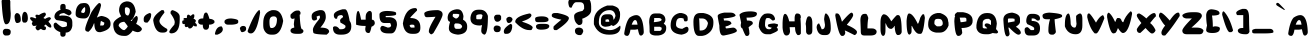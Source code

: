 SplineFontDB: 3.2
FontName: EdmundMcMillen_v2
FullName: EdmundMcMillen_v2
FamilyName: EdmundMcMillen_v2
Weight: Book
Copyright: Made with yourfonts.com. Copyright Edmund McMillen (c) 2018
Version: 1.00 May 21, 2018, initial release, www.yourfonts.com
ItalicAngle: 0
UnderlinePosition: -292
UnderlineWidth: 150
Ascent: 1638
Descent: 410
InvalidEm: 0
sfntRevision: 0x00010000
LayerCount: 2
Layer: 0 1 "Arri+AOgA-re" 1
Layer: 1 1 "Avant" 0
XUID: [1021 861 -1696275505 9192]
StyleMap: 0x0040
FSType: 8
OS2Version: 3
OS2_WeightWidthSlopeOnly: 0
OS2_UseTypoMetrics: 0
CreationTime: 1526935395
ModificationTime: 1679163816
PfmFamily: 65
TTFWeight: 400
TTFWidth: 5
LineGap: 0
VLineGap: 0
Panose: 3 0 6 0 0 0 0 0 0 0
OS2TypoAscent: 1023
OS2TypoAOffset: 0
OS2TypoDescent: -149
OS2TypoDOffset: 0
OS2TypoLinegap: 205
OS2WinAscent: 1938
OS2WinAOffset: 0
OS2WinDescent: 418
OS2WinDOffset: 0
HheadAscent: 1938
HheadAOffset: 0
HheadDescent: -418
HheadDOffset: 0
OS2SubXSize: 1434
OS2SubYSize: 1331
OS2SubXOff: 0
OS2SubYOff: 283
OS2SupXSize: 1434
OS2SupYSize: 1331
OS2SupXOff: 0
OS2SupYOff: 977
OS2StrikeYSize: 102
OS2StrikeYPos: 530
OS2CapHeight: 1768
OS2XHeight: 1022
OS2Vendor: 'YOUR'
OS2CodePages: 00000001.00000000
OS2UnicodeRanges: 00000001.00000000.00000000.00000000
MarkAttachClasses: 1
DEI: 91125
TtTable: prep
PUSHW_1
 511
SCANCTRL
PUSHB_1
 1
SCANTYPE
SVTCA[y-axis]
MPPEM
PUSHB_1
 8
LT
IF
PUSHB_2
 1
 1
INSTCTRL
EIF
PUSHB_2
 70
 6
CALL
IF
POP
PUSHB_1
 16
EIF
MPPEM
PUSHB_1
 20
GT
IF
POP
PUSHB_1
 128
EIF
SCVTCI
PUSHB_1
 6
CALL
NOT
IF
EIF
PUSHB_1
 20
CALL
EndTTInstrs
TtTable: fpgm
PUSHB_1
 0
FDEF
PUSHB_1
 0
SZP0
MPPEM
PUSHB_1
 42
LT
IF
PUSHB_1
 74
SROUND
EIF
PUSHB_1
 0
SWAP
MIAP[rnd]
RTG
PUSHB_1
 6
CALL
IF
RTDG
EIF
MPPEM
PUSHB_1
 42
LT
IF
RDTG
EIF
DUP
MDRP[rp0,rnd,grey]
PUSHB_1
 1
SZP0
MDAP[no-rnd]
RTG
ENDF
PUSHB_1
 1
FDEF
DUP
MDRP[rp0,min,white]
PUSHB_1
 12
CALL
ENDF
PUSHB_1
 2
FDEF
MPPEM
GT
IF
RCVT
SWAP
EIF
POP
ENDF
PUSHB_1
 3
FDEF
ROUND[Black]
RTG
DUP
PUSHB_1
 64
LT
IF
POP
PUSHB_1
 64
EIF
ENDF
PUSHB_1
 4
FDEF
PUSHB_1
 6
CALL
IF
POP
SWAP
POP
ROFF
IF
MDRP[rp0,min,rnd,black]
ELSE
MDRP[min,rnd,black]
EIF
ELSE
MPPEM
GT
IF
IF
MIRP[rp0,min,rnd,black]
ELSE
MIRP[min,rnd,black]
EIF
ELSE
SWAP
POP
PUSHB_1
 5
CALL
IF
PUSHB_1
 70
SROUND
EIF
IF
MDRP[rp0,min,rnd,black]
ELSE
MDRP[min,rnd,black]
EIF
EIF
EIF
RTG
ENDF
PUSHB_1
 5
FDEF
GFV
NOT
AND
ENDF
PUSHB_1
 6
FDEF
PUSHB_2
 34
 1
GETINFO
LT
IF
PUSHB_1
 32
GETINFO
NOT
NOT
ELSE
PUSHB_1
 0
EIF
ENDF
PUSHB_1
 7
FDEF
PUSHB_2
 36
 1
GETINFO
LT
IF
PUSHB_1
 64
GETINFO
NOT
NOT
ELSE
PUSHB_1
 0
EIF
ENDF
PUSHB_1
 8
FDEF
SRP2
SRP1
DUP
IP
MDAP[rnd]
ENDF
PUSHB_1
 9
FDEF
DUP
RDTG
PUSHB_1
 6
CALL
IF
MDRP[rnd,grey]
ELSE
MDRP[min,rnd,black]
EIF
DUP
PUSHB_1
 3
CINDEX
MD[grid]
SWAP
DUP
PUSHB_1
 4
MINDEX
MD[orig]
PUSHB_1
 0
LT
IF
ROLL
NEG
ROLL
SUB
DUP
PUSHB_1
 0
LT
IF
SHPIX
ELSE
POP
POP
EIF
ELSE
ROLL
ROLL
SUB
DUP
PUSHB_1
 0
GT
IF
SHPIX
ELSE
POP
POP
EIF
EIF
RTG
ENDF
PUSHB_1
 10
FDEF
PUSHB_1
 6
CALL
IF
POP
SRP0
ELSE
SRP0
POP
EIF
ENDF
PUSHB_1
 11
FDEF
DUP
MDRP[rp0,white]
PUSHB_1
 12
CALL
ENDF
PUSHB_1
 12
FDEF
DUP
MDAP[rnd]
PUSHB_1
 7
CALL
NOT
IF
DUP
DUP
GC[orig]
SWAP
GC[cur]
SUB
ROUND[White]
DUP
IF
DUP
ABS
DIV
SHPIX
ELSE
POP
POP
EIF
ELSE
POP
EIF
ENDF
PUSHB_1
 13
FDEF
SRP2
SRP1
DUP
DUP
IP
MDAP[rnd]
DUP
ROLL
DUP
GC[orig]
ROLL
GC[cur]
SUB
SWAP
ROLL
DUP
ROLL
SWAP
MD[orig]
PUSHB_1
 0
LT
IF
SWAP
PUSHB_1
 0
GT
IF
PUSHB_1
 64
SHPIX
ELSE
POP
EIF
ELSE
SWAP
PUSHB_1
 0
LT
IF
PUSHB_1
 64
NEG
SHPIX
ELSE
POP
EIF
EIF
ENDF
PUSHB_1
 14
FDEF
PUSHB_1
 6
CALL
IF
RTDG
MDRP[rp0,rnd,white]
RTG
POP
POP
ELSE
DUP
MDRP[rp0,rnd,white]
ROLL
MPPEM
GT
IF
DUP
ROLL
SWAP
MD[grid]
DUP
PUSHB_1
 0
NEQ
IF
SHPIX
ELSE
POP
POP
EIF
ELSE
POP
POP
EIF
EIF
ENDF
PUSHB_1
 15
FDEF
SWAP
DUP
MDRP[rp0,rnd,white]
DUP
MDAP[rnd]
PUSHB_1
 7
CALL
NOT
IF
SWAP
DUP
IF
MPPEM
GTEQ
ELSE
POP
PUSHB_1
 1
EIF
IF
ROLL
PUSHB_1
 4
MINDEX
MD[grid]
SWAP
ROLL
SWAP
DUP
ROLL
MD[grid]
ROLL
SWAP
SUB
SHPIX
ELSE
POP
POP
POP
POP
EIF
ELSE
POP
POP
POP
POP
POP
EIF
ENDF
PUSHB_1
 16
FDEF
DUP
MDRP[rp0,min,white]
PUSHB_1
 18
CALL
ENDF
PUSHB_1
 17
FDEF
DUP
MDRP[rp0,white]
PUSHB_1
 18
CALL
ENDF
PUSHB_1
 18
FDEF
DUP
MDAP[rnd]
PUSHB_1
 7
CALL
NOT
IF
DUP
DUP
GC[orig]
SWAP
GC[cur]
SUB
ROUND[White]
ROLL
DUP
GC[orig]
SWAP
GC[cur]
SWAP
SUB
ROUND[White]
ADD
DUP
IF
DUP
ABS
DIV
SHPIX
ELSE
POP
POP
EIF
ELSE
POP
POP
EIF
ENDF
PUSHB_1
 19
FDEF
DUP
ROLL
DUP
ROLL
SDPVTL[orthog]
DUP
PUSHB_1
 3
CINDEX
MD[orig]
ABS
SWAP
ROLL
SPVTL[orthog]
PUSHB_1
 32
LT
IF
ALIGNRP
ELSE
MDRP[grey]
EIF
ENDF
PUSHB_1
 20
FDEF
PUSHB_4
 0
 64
 1
 64
WS
WS
SVTCA[x-axis]
MPPEM
PUSHW_1
 4096
MUL
SVTCA[y-axis]
MPPEM
PUSHW_1
 4096
MUL
DUP
ROLL
DUP
ROLL
NEQ
IF
DUP
ROLL
DUP
ROLL
GT
IF
SWAP
DIV
DUP
PUSHB_1
 0
SWAP
WS
ELSE
DIV
DUP
PUSHB_1
 1
SWAP
WS
EIF
DUP
PUSHB_1
 64
GT
IF
PUSHB_3
 0
 32
 0
RS
MUL
WS
PUSHB_3
 1
 32
 1
RS
MUL
WS
PUSHB_1
 32
MUL
PUSHB_1
 25
NEG
JMPR
POP
EIF
ELSE
POP
POP
EIF
ENDF
PUSHB_1
 21
FDEF
PUSHB_1
 1
RS
MUL
SWAP
PUSHB_1
 0
RS
MUL
SWAP
ENDF
EndTTInstrs
ShortTable: cvt  5
  -149
  -85
  852
  1001
  1171
EndShort
ShortTable: maxp 16
  1
  0
  140
  134
  4
  0
  0
  2
  1
  2
  22
  0
  256
  0
  0
  0
EndShort
LangName: 1033 "Made with yourfonts.com. Copyright Edmund McMillen +AKkA 2018" "" "Regular" "FontForge 2.0 : EdmundMcMillen_v2 : 12-10-2021" "" "Version 1.00 May 21, 2018, initial release, www.yourfonts.com" "" "" "" "" "This font was created using the online font generation service from yourfonts.com"
GaspTable: 1 65535 10 1
Encoding: UnicodeBmp
UnicodeInterp: none
NameList: AGL For New Fonts
DisplaySize: -48
AntiAlias: 1
FitToEm: 0
WinInfo: 39 39 14
BeginChars: 65538 140

StartChar: .notdef
Encoding: 65536 -1 0
Width: 1373
GlyphClass: 1
Flags: W
LayerCount: 2
Fore
SplineSet
60 0 m 1,0,-1
 60 1713 l 1,1,-1
 1293 1713 l 1,2,-1
 1293 0 l 1,3,-1
 60 0 l 1,0,-1
140 80 m 1,4,-1
 1213 80 l 1,5,-1
 1213 1633 l 1,6,-1
 140 1633 l 1,7,-1
 140 80 l 1,4,-1
EndSplineSet
EndChar

StartChar: .null
Encoding: 0 0 1
Width: 0
GlyphClass: 2
Flags: W
LayerCount: 2
EndChar

StartChar: nonmarkingreturn
Encoding: 65537 -1 2
Width: 550
GlyphClass: 2
Flags: W
LayerCount: 2
EndChar

StartChar: space
Encoding: 32 32 3
AltUni2: 0000a0.ffffffff.0 0000a0.ffffffff.0
Width: 803
GlyphClass: 2
Flags: W
LayerCount: 2
EndChar

StartChar: exclam
Encoding: 33 33 4
Width: 715
GlyphClass: 2
Flags: W
LayerCount: 2
Fore
SplineSet
315 1895 m 6,0,-1
 358 1895 l 6,1,2
 443 1895 443 1895 528 1619 c 5,3,-1
 528 1406 l 6,4,5
 528 1206 528 1206 550 1001 c 5,6,7
 550 447 550 447 315 447 c 6,8,-1
 294 447 l 5,9,10
 140 480 140 480 81 1640 c 5,11,12
 177 1895 177 1895 315 1895 c 6,0,-1
252 213 m 5,13,-1
 379 213 l 5,14,15
 550 197 550 197 550 64 c 4,16,17
 550 -128 550 -128 379 -128 c 6,18,-1
 252 -128 l 5,19,20
 145 -73 145 -73 145 43 c 6,21,-1
 145 64 l 6,22,23
 145 170 145 170 252 213 c 5,13,-1
EndSplineSet
EndChar

StartChar: quotedbl
Encoding: 34 34 5
Width: 796
GlyphClass: 2
Flags: W
LayerCount: 2
Fore
SplineSet
560 1086 m 1,0,1
 709 1046 709 1046 709 745 c 0,2,3
 709 580 709 580 602 532 c 1,4,-1
 496 532 l 1,5,6
 411 561 411 561 411 724 c 2,7,-1
 411 767 l 1,8,9
 424 1086 424 1086 560 1086 c 1,0,1
134 1022 m 1,10,11
 347 1022 347 1022 347 660 c 0,12,13
 347 532 347 532 177 511 c 1,14,-1
 155 511 l 2,15,16
 49 511 49 511 27 831 c 1,17,18
 27 968 27 968 134 1022 c 1,10,11
EndSplineSet
EndChar

StartChar: numbersign
Encoding: 35 35 6
Width: 1139
GlyphClass: 2
Flags: W
LayerCount: 2
Fore
SplineSet
751 1044 m 0,0,1
 799 1044 799 1044 815 937 c 0,2,3
 815 913 815 913 687 767 c 1,4,-1
 772 724 l 1,5,6
 921 809 921 809 985 809 c 2,7,-1
 1006 809 l 2,8,9
 1037 809 1037 809 1070 745 c 1,10,-1
 1070 724 l 1,11,12
 943 586 943 586 943 575 c 1,13,14
 1092 428 1092 428 1092 341 c 2,15,-1
 1092 320 l 2,16,17
 1092 277 1092 277 1049 277 c 0,18,19
 961 277 961 277 815 426 c 1,20,-1
 793 426 l 2,21,22
 763 426 763 426 730 362 c 1,23,-1
 730 341 l 1,24,25
 815 330 815 330 815 277 c 2,26,-1
 815 213 l 2,27,28
 815 182 815 182 751 149 c 1,29,-1
 708 149 l 2,30,31
 637 149 637 149 559 213 c 1,32,-1
 410 128 l 1,33,34
 282 172 282 172 282 298 c 1,35,-1
 346 383 l 1,36,-1
 240 362 l 1,37,-1
 176 362 l 2,38,39
 134 362 134 362 91 490 c 1,40,41
 133 559 133 559 133 596 c 1,42,43
 103 596 103 596 6 724 c 1,44,-1
 6 767 l 1,45,46
 12 809 12 809 48 809 c 2,47,-1
 91 809 l 2,48,49
 129 809 129 809 282 745 c 1,50,-1
 325 809 l 1,51,52
 282 809 282 809 282 852 c 2,53,-1
 282 894 l 1,54,55
 289 937 289 937 325 937 c 2,56,-1
 368 937 l 2,57,58
 415 937 415 937 453 916 c 1,59,60
 637 1044 637 1044 751 1044 c 0,0,1
EndSplineSet
EndChar

StartChar: dollar
Encoding: 36 36 7
Width: 1174
GlyphClass: 2
Flags: W
LayerCount: 2
Fore
SplineSet
572 1491 m 0,0,1
 700 1491 700 1491 700 1342 c 2,2,-1
 700 1235 l 1,3,4
 998 1193 998 1193 998 1022 c 0,5,6
 998 958 998 958 870 894 c 1,7,8
 858 894 858 894 615 1022 c 1,9,10
 381 995 381 995 381 916 c 2,11,-1
 381 873 l 1,12,-1
 487 894 l 1,13,-1
 551 894 l 2,14,15
 1041 894 1041 894 1041 554 c 2,16,-1
 1041 362 l 1,17,18
 982 21 982 21 700 21 c 1,19,-1
 700 -42 l 2,20,21
 700 -192 700 -192 551 -192 c 0,22,23
 423 -192 423 -192 423 -42 c 2,24,-1
 423 43 l 1,25,26
 83 168 83 168 83 405 c 0,27,28
 83 532 83 532 210 532 c 1,29,30
 465 298 465 298 551 298 c 1,31,32
 764 315 764 315 764 383 c 2,33,-1
 764 511 l 2,34,35
 764 591 764 591 232 660 c 1,36,37
 125 738 125 738 125 831 c 0,38,39
 125 1076 125 1076 445 1193 c 1,40,-1
 423 1235 l 1,41,-1
 423 1342 l 2,42,43
 423 1491 423 1491 572 1491 c 0,0,1
EndSplineSet
EndChar

StartChar: percent
Encoding: 37 37 8
Width: 1896
GlyphClass: 2
Flags: W
LayerCount: 2
Fore
SplineSet
436 1533 m 1,0,-1
 500 1533 l 2,1,2
 727 1533 727 1533 777 1214 c 1,3,-1
 777 1107 l 1,4,5
 718 745 718 745 479 745 c 2,6,-1
 457 745 l 2,7,8
 32 745 32 745 32 958 c 2,9,-1
 32 980 l 2,10,11
 32 1381 32 1381 287 1512 c 1,12,-1
 436 1533 l 1,0,-1
1224 1533 m 1,13,-1
 1267 1533 l 1,14,15
 1331 1512 1331 1512 1331 1406 c 1,16,17
 1280 1149 1280 1149 1118 788 c 1,18,19
 1275 873 1275 873 1373 873 c 1,20,21
 1820 789 1820 789 1820 490 c 2,22,-1
 1820 447 l 2,23,24
 1820 164 1820 164 1309 43 c 1,25,-1
 1245 43 l 2,26,27
 990 43 990 43 990 490 c 1,28,-1
 968 490 l 1,29,30
 882 221 882 221 692 64 c 1,31,-1
 670 64 l 1,32,33
 521 81 521 81 521 192 c 0,34,35
 521 369 521 369 841 1065 c 1,36,37
 1060 1405 1060 1405 1224 1533 c 1,13,-1
308 1065 m 1,38,39
 378 1022 378 1022 436 1022 c 1,40,41
 521 1057 521 1057 521 1171 c 2,42,-1
 521 1278 l 2,43,44
 521 1320 521 1320 479 1320 c 1,45,46
 352 1222 352 1222 308 1065 c 1,38,39
1331 618 m 1,47,48
 1309 587 1309 587 1288 383 c 1,49,-1
 1416 383 l 2,50,51
 1501 383 1501 383 1501 532 c 1,52,-1
 1331 618 l 1,47,48
EndSplineSet
EndChar

StartChar: ampersand
Encoding: 38 38 9
Width: 1569
GlyphClass: 2
Flags: W
LayerCount: 2
Fore
SplineSet
767 1619 m 2,0,1
 1152 1619 1152 1619 1214 1086 c 1,2,3
 1086 660 1086 660 958 660 c 1,4,5
 965 618 965 618 1001 618 c 2,6,-1
 1022 618 l 1,7,8
 1022 701 1022 701 1235 873 c 1,9,-1
 1257 873 l 1,10,11
 1320 852 1320 852 1320 745 c 0,12,13
 1320 636 1320 636 1235 469 c 1,14,15
 1533 304 1533 304 1533 192 c 1,16,17
 1476 43 1476 43 1299 43 c 1,18,19
 1123 75 1123 75 1065 128 c 1,20,21
 868 -149 868 -149 682 -149 c 2,22,-1
 618 -149 l 2,23,24
 64 -149 64 -149 64 447 c 0,25,26
 64 644 64 644 469 852 c 1,27,28
 362 1041 362 1041 362 1150 c 0,29,30
 362 1567 362 1567 745 1619 c 1,31,-1
 767 1619 l 2,0,1
703 1320 m 1,32,-1
 660 1257 l 1,33,-1
 660 1129 l 2,34,35
 660 894 660 894 831 894 c 1,36,37
 916 1006 916 1006 916 1129 c 2,38,-1
 916 1150 l 2,39,40
 916 1320 916 1320 703 1320 c 1,32,-1
341 362 m 1,41,42
 503 149 503 149 618 149 c 2,43,-1
 639 149 l 1,44,45
 761 238 761 238 809 341 c 1,46,47
 647 575 647 575 618 575 c 0,48,49
 341 548 341 548 341 362 c 1,41,42
EndSplineSet
EndChar

StartChar: quotesingle
Encoding: 39 39 10
Width: 485
GlyphClass: 2
Flags: W
LayerCount: 2
Fore
SplineSet
334 1022 m 1,0,-1
 355 1022 l 2,1,2
 386 1022 386 1022 419 958 c 1,3,-1
 419 937 l 2,4,5
 419 714 419 714 228 532 c 1,6,-1
 164 532 l 2,7,8
 36 532 36 532 36 660 c 2,9,-1
 36 724 l 2,10,11
 36 914 36 914 334 1022 c 1,0,-1
EndSplineSet
EndChar

StartChar: parenleft
Encoding: 40 40 11
Width: 803
GlyphClass: 2
Flags: W
LayerCount: 2
Fore
SplineSet
488 1171 m 1,0,-1
 573 1171 l 2,1,2
 616 1171 616 1171 637 1044 c 1,3,4
 381 728 381 728 381 618 c 0,5,6
 381 420 381 420 765 213 c 1,7,-1
 786 170 l 1,8,-1
 786 128 l 1,9,10
 738 21 738 21 573 21 c 2,11,-1
 509 21 l 2,12,13
 156 21 156 21 62 639 c 1,14,15
 62 884 62 884 488 1171 c 1,0,-1
EndSplineSet
EndChar

StartChar: parenright
Encoding: 41 41 12
Width: 727
GlyphClass: 2
Flags: W
LayerCount: 2
Fore
SplineSet
238 1171 m 1,0,1
 600 1052 600 1052 600 831 c 2,2,-1
 600 682 l 2,3,4
 600 -21 600 -21 153 -21 c 1,5,6
 68 11 68 11 68 43 c 2,7,-1
 68 64 l 2,8,9
 68 141 68 141 323 426 c 1,10,-1
 344 532 l 1,11,-1
 344 554 l 2,12,13
 344 708 344 708 131 1001 c 1,14,-1
 131 1086 l 1,15,16
 175 1171 175 1171 238 1171 c 1,0,1
EndSplineSet
EndChar

StartChar: asterisk
Encoding: 42 42 13
Width: 829
GlyphClass: 2
Flags: W
LayerCount: 2
Fore
SplineSet
546 958 m 1,0,-1
 588 958 l 1,1,2
 631 952 631 952 631 916 c 2,3,-1
 631 852 l 2,4,5
 631 794 631 794 588 724 c 1,6,7
 673 724 673 724 716 618 c 1,8,9
 673 548 673 548 673 511 c 1,10,11
 707 511 707 511 759 426 c 1,12,-1
 759 341 l 1,13,-1
 652 341 l 1,14,-1
 588 383 l 1,15,16
 498 234 498 234 418 234 c 2,17,-1
 375 234 l 2,18,19
 322 234 322 234 311 320 c 1,20,-1
 205 298 l 1,21,22
 174 298 174 298 141 362 c 1,23,-1
 141 405 l 1,24,-1
 162 447 l 1,25,26
 26 447 26 447 13 511 c 1,27,-1
 13 596 l 2,28,29
 13 645 13 645 120 660 c 1,30,-1
 120 682 l 1,31,-1
 77 682 l 1,32,-1
 77 724 l 1,33,34
 84 767 84 767 120 767 c 2,35,-1
 248 767 l 1,36,37
 248 937 248 937 311 937 c 2,38,-1
 354 937 l 1,39,-1
 439 873 l 1,40,-1
 546 958 l 1,0,-1
EndSplineSet
EndChar

StartChar: plus
Encoding: 43 43 14
Width: 876
GlyphClass: 2
Flags: W
LayerCount: 2
Fore
SplineSet
395 1044 m 2,0,-1
 438 1044 l 2,1,2
 492 1044 492 1044 587 724 c 1,3,4
 754 724 754 724 842 618 c 1,5,-1
 842 532 l 1,6,7
 755 426 755 426 565 426 c 1,8,-1
 565 341 l 2,9,10
 565 225 565 225 459 170 c 1,11,-1
 352 170 l 1,12,13
 246 218 246 218 246 383 c 2,14,-1
 246 426 l 1,15,-1
 182 426 l 2,16,17
 66 426 66 426 12 532 c 1,18,-1
 12 639 l 1,19,20
 60 745 60 745 225 745 c 2,21,-1
 267 745 l 1,22,23
 296 1044 296 1044 395 1044 c 2,0,-1
EndSplineSet
EndChar

StartChar: comma
Encoding: 44 44 15
Width: 445
GlyphClass: 2
Flags: W
LayerCount: 2
Fore
SplineSet
336 341 m 1,0,1
 400 263 400 263 400 192 c 0,2,3
 400 19 400 19 123 -85 c 1,4,-1
 38 -85 l 2,5,6
 -4 -85 -4 -85 -4 -42 c 1,7,8
 65 341 65 341 336 341 c 1,0,1
EndSplineSet
EndChar

StartChar: hyphen
Encoding: 45 45 16
Width: 774
GlyphClass: 2
Flags: W
LayerCount: 2
Fore
SplineSet
367 745 m 1,0,1
 729 711 729 711 729 618 c 2,2,-1
 729 554 l 2,3,4
 729 447 729 447 409 426 c 1,5,-1
 197 426 l 2,6,7
 81 426 81 426 26 532 c 1,8,-1
 26 618 l 1,9,10
 90 745 90 745 367 745 c 1,0,1
EndSplineSet
EndChar

StartChar: period
Encoding: 46 46 17
Width: 411
GlyphClass: 2
Flags: W
LayerCount: 2
Fore
SplineSet
216 362 m 0,0,1
 366 362 366 362 366 213 c 0,2,3
 366 76 366 76 174 43 c 1,4,-1
 153 43 l 2,5,6
 89 43 89 43 46 234 c 1,7,-1
 46 256 l 1,8,9
 101 362 101 362 216 362 c 0,0,1
EndSplineSet
EndChar

StartChar: slash
Encoding: 47 47 18
Width: 755
GlyphClass: 2
Flags: W
LayerCount: 2
Fore
SplineSet
608 1171 m 1,0,-1
 651 1171 l 1,1,-1
 672 1044 l 1,2,3
 498 -21 498 -21 203 -21 c 2,4,-1
 182 -21 l 2,5,6
 76 -21 76 -21 33 85 c 1,7,-1
 33 107 l 1,8,9
 359 975 359 975 608 1171 c 1,0,-1
EndSplineSet
EndChar

StartChar: zero
Encoding: 48 48 19
Width: 1156
GlyphClass: 2
Flags: W
LayerCount: 2
Fore
SplineSet
553 1171 m 2,0,-1
 616 1171 l 2,1,2
 990 1171 990 1171 1085 618 c 1,3,4
 965 -85 965 -85 574 -85 c 2,5,-1
 467 -85 l 2,6,7
 195 -85 195 -85 84 213 c 1,8,9
 63 296 63 296 63 383 c 2,10,-1
 63 511 l 2,11,12
 63 1024 63 1024 446 1150 c 1,13,14
 481 1171 481 1171 553 1171 c 2,0,-1
382 596 m 2,15,-1
 382 575 l 2,16,17
 382 256 382 256 467 256 c 2,18,-1
 531 256 l 1,19,20
 766 298 766 298 766 724 c 1,21,22
 732 852 732 852 616 852 c 2,23,-1
 595 852 l 2,24,25
 382 852 382 852 382 596 c 2,15,-1
EndSplineSet
EndChar

StartChar: one
Encoding: 49 49 20
Width: 1156
GlyphClass: 2
Flags: W
LayerCount: 2
Fore
SplineSet
622 1150 m 2,0,-1
 707 1150 l 2,1,2
 740 1150 740 1150 792 1065 c 1,3,-1
 792 980 l 2,4,5
 792 937 792 937 750 937 c 1,6,7
 785 192 785 192 877 192 c 0,8,9
 908 192 908 192 941 128 c 1,10,-1
 941 64 l 1,11,12
 893 -42 893 -42 728 -42 c 2,13,-1
 601 -42 l 2,14,15
 281 -42 281 -42 281 128 c 0,16,17
 281 246 281 246 473 277 c 1,18,19
 473 330 473 330 452 447 c 1,20,21
 478 718 478 718 494 745 c 1,22,-1
 388 724 l 1,23,-1
 366 724 l 2,24,25
 333 724 333 724 281 809 c 1,26,-1
 281 937 l 1,27,28
 464 1150 464 1150 622 1150 c 2,0,-1
EndSplineSet
EndChar

StartChar: two
Encoding: 50 50 21
Width: 1157
GlyphClass: 2
Flags: W
LayerCount: 2
Fore
SplineSet
592 1171 m 1,0,-1
 677 1171 l 2,1,2
 911 1171 911 1171 911 809 c 0,3,4
 911 595 911 595 635 277 c 1,5,6
 1082 277 1082 277 1082 64 c 1,7,8
 1074 14 1074 14 954 -85 c 1,9,10
 273 -70 273 -70 273 21 c 1,11,12
 251 106 251 106 251 170 c 0,13,14
 251 331 251 331 571 703 c 1,15,-1
 613 788 l 1,16,17
 613 894 613 894 571 894 c 1,18,19
 501 852 501 852 443 852 c 1,20,-1
 464 703 l 1,21,22
 386 639 386 639 315 639 c 0,23,24
 187 639 187 639 187 852 c 2,25,-1
 187 873 l 2,26,27
 187 1092 187 1092 592 1171 c 1,0,-1
EndSplineSet
EndChar

StartChar: three
Encoding: 51 51 22
Width: 1156
GlyphClass: 2
Flags: W
LayerCount: 2
Fore
SplineSet
591 1214 m 1,0,-1
 719 1214 l 2,1,2
 855 1214 855 1214 954 618 c 1,3,4
 1039 519 1039 519 1039 341 c 0,5,6
 1039 -85 1039 -85 549 -85 c 2,7,-1
 464 -85 l 2,8,9
 102 -85 102 -85 102 256 c 2,10,-1
 102 277 l 2,11,12
 102 308 102 308 166 341 c 1,13,-1
 229 341 l 2,14,15
 330 341 330 341 442 192 c 1,16,-1
 528 192 l 2,17,18
 693 192 693 192 741 298 c 1,19,-1
 741 362 l 2,20,21
 741 398 741 398 485 532 c 1,22,-1
 464 639 l 1,23,24
 464 713 464 713 613 809 c 1,25,-1
 613 852 l 2,26,27
 613 883 613 883 549 916 c 1,28,-1
 528 916 l 2,29,30
 315 916 315 916 315 745 c 1,31,32
 273 724 273 724 251 724 c 1,33,34
 144 760 144 760 144 916 c 0,35,36
 144 1104 144 1104 591 1214 c 1,0,-1
EndSplineSet
EndChar

StartChar: four
Encoding: 52 52 23
Width: 1157
GlyphClass: 2
Flags: W
LayerCount: 2
Fore
SplineSet
214 1129 m 0,0,1
 282 1129 282 1129 363 682 c 1,2,-1
 597 682 l 1,3,-1
 597 831 l 2,4,5
 597 1042 597 1042 767 1129 c 1,6,-1
 831 1129 l 1,7,8
 916 1094 916 1094 916 980 c 2,9,-1
 916 682 l 1,10,11
 1050 682 1050 682 1066 511 c 1,12,13
 1066 387 1066 387 895 320 c 1,14,15
 831 0 831 0 767 0 c 2,16,-1
 746 0 l 2,17,18
 576 0 576 0 576 213 c 1,19,-1
 597 362 l 1,20,-1
 533 362 l 2,21,22
 294 362 294 362 107 426 c 1,23,-1
 107 682 l 1,24,25
 124 1129 124 1129 214 1129 c 0,0,1
EndSplineSet
EndChar

StartChar: five
Encoding: 53 53 24
Width: 1156
GlyphClass: 2
Flags: W
LayerCount: 2
Fore
SplineSet
531 1129 m 1,0,1
 979 1112 979 1112 979 1022 c 2,2,-1
 979 958 l 2,3,4
 979 873 979 873 446 873 c 1,5,-1
 446 809 l 1,6,-1
 659 809 l 1,7,8
 1021 775 1021 775 1021 447 c 2,9,-1
 1021 405 l 1,10,11
 948 -21 948 -21 723 -21 c 2,12,-1
 574 -21 l 2,13,14
 169 -21 169 -21 169 256 c 1,15,16
 211 353 211 353 254 362 c 1,17,-1
 318 362 l 1,18,-1
 553 277 l 1,19,20
 723 277 723 277 723 405 c 1,21,22
 680 474 680 474 680 511 c 1,23,-1
 382 511 l 2,24,25
 127 511 127 511 127 894 c 2,26,-1
 127 980 l 1,27,28
 199 1129 199 1129 531 1129 c 1,0,1
EndSplineSet
EndChar

StartChar: six
Encoding: 54 54 25
Width: 1157
GlyphClass: 2
Flags: W
LayerCount: 2
Fore
SplineSet
786 1278 m 1,0,1
 871 1246 871 1246 871 1214 c 2,2,-1
 871 1150 l 1,3,4
 530 811 530 811 530 788 c 2,5,-1
 530 767 l 1,6,7
 1042 767 1042 767 1042 298 c 2,8,-1
 1042 256 l 2,9,10
 1042 -42 1042 -42 722 -42 c 2,11,-1
 616 -42 l 2,12,13
 208 -42 208 -42 147 490 c 1,14,15
 274 1278 274 1278 786 1278 c 1,0,1
488 383 m 1,16,17
 529 286 529 286 573 277 c 1,18,-1
 743 277 l 1,19,-1
 743 362 l 2,20,21
 743 393 743 393 679 426 c 1,22,-1
 552 426 l 1,23,-1
 488 383 l 1,16,17
EndSplineSet
EndChar

StartChar: seven
Encoding: 55 55 26
Width: 1156
GlyphClass: 2
Flags: W
LayerCount: 2
Fore
SplineSet
769 1171 m 1,0,1
 1003 1129 1003 1129 1003 958 c 2,2,-1
 1003 937 l 2,3,4
 1003 795 1003 795 535 0 c 1,5,-1
 450 -64 l 1,6,-1
 407 -64 l 2,7,8
 378 -64 378 -64 301 43 c 1,9,-1
 301 107 l 2,10,11
 301 286 301 286 641 831 c 1,12,-1
 620 831 l 1,13,14
 304 809 304 809 194 809 c 0,15,16
 66 809 66 809 66 1022 c 1,17,18
 168 1171 168 1171 769 1171 c 1,0,1
EndSplineSet
EndChar

StartChar: eight
Encoding: 56 56 27
Width: 1156
GlyphClass: 2
Flags: W
LayerCount: 2
Fore
SplineSet
594 1214 m 2,0,1
 834 1214 834 1214 892 873 c 1,2,-1
 892 831 l 1,3,-1
 871 682 l 1,4,5
 1084 566 1084 566 1084 341 c 2,6,-1
 1084 298 l 2,7,8
 1084 -48 1084 -48 615 -85 c 1,9,10
 147 -38 147 -38 147 234 c 2,11,-1
 147 256 l 2,12,13
 147 371 147 371 210 575 c 1,14,15
 99 575 99 575 83 767 c 1,16,17
 83 1150 83 1150 530 1214 c 1,18,-1
 594 1214 l 2,0,1
360 980 m 1,19,-1
 338 873 l 1,20,21
 338 828 338 828 487 745 c 1,22,-1
 551 745 l 1,23,24
 679 820 679 820 679 937 c 2,25,-1
 679 958 l 1,26,-1
 572 980 l 1,27,-1
 360 980 l 1,19,-1
423 426 m 1,28,-1
 423 362 l 2,29,30
 423 248 423 248 509 213 c 1,31,-1
 679 213 l 2,32,33
 795 213 795 213 828 341 c 1,34,35
 777 490 777 490 572 490 c 2,36,-1
 487 490 l 2,37,38
 457 490 457 490 423 426 c 1,28,-1
EndSplineSet
EndChar

StartChar: nine
Encoding: 57 57 28
Width: 1156
GlyphClass: 2
Flags: W
LayerCount: 2
Fore
SplineSet
478 1193 m 2,0,-1
 564 1193 l 2,1,2
 868 1193 868 1193 968 873 c 1,3,4
 968 -85 968 -85 777 -85 c 1,5,6
 627 -23 627 -23 627 107 c 0,7,8
 627 257 627 257 670 405 c 1,9,-1
 564 383 l 1,10,11
 74 383 74 383 74 745 c 2,12,-1
 74 788 l 1,13,14
 120 1193 120 1193 478 1193 c 2,0,-1
372 873 m 2,15,-1
 372 745 l 1,16,17
 379 703 379 703 415 703 c 2,18,-1
 606 703 l 2,19,20
 665 703 665 703 691 916 c 1,21,-1
 627 958 l 1,22,23
 372 958 372 958 372 873 c 2,15,-1
EndSplineSet
EndChar

StartChar: colon
Encoding: 58 58 29
Width: 585
GlyphClass: 2
Flags: W
LayerCount: 2
Fore
SplineSet
253 937 m 2,0,-1
 381 937 l 2,1,2
 414 937 414 937 466 852 c 1,3,-1
 466 703 l 1,4,5
 391 575 391 575 274 575 c 0,6,7
 125 575 125 575 104 809 c 1,8,9
 137 937 137 937 253 937 c 2,0,-1
232 383 m 0,10,11
 397 383 397 383 445 277 c 1,12,-1
 445 213 l 2,13,14
 445 43 445 43 274 43 c 2,15,-1
 253 43 l 2,16,17
 83 43 83 43 83 256 c 1,18,19
 116 383 116 383 232 383 c 0,10,11
EndSplineSet
EndChar

StartChar: semicolon
Encoding: 59 59 30
Width: 598
GlyphClass: 2
Flags: W
LayerCount: 2
Fore
SplineSet
340 831 m 1,0,1
 489 799 489 799 489 682 c 1,2,3
 422 511 422 511 297 511 c 0,4,5
 185 511 185 511 169 724 c 1,6,7
 224 831 224 831 340 831 c 1,0,1
382 469 m 1,8,9
 468 437 468 437 468 405 c 2,10,-1
 468 277 l 1,11,12
 418 -42 418 -42 191 -42 c 2,13,-1
 106 -42 l 1,14,15
 42 -21 42 -21 42 85 c 0,16,17
 42 261 42 261 382 469 c 1,8,9
EndSplineSet
EndChar

StartChar: less
Encoding: 60 60 31
Width: 959
GlyphClass: 2
Flags: W
LayerCount: 2
Fore
SplineSet
735 1001 m 1,0,1
 821 1001 821 1001 842 916 c 1,2,3
 842 748 842 748 373 596 c 1,4,-1
 373 575 l 1,5,6
 906 405 906 405 906 277 c 1,7,8
 862 149 862 149 821 149 c 2,9,-1
 735 149 l 2,10,11
 384 149 384 149 11 554 c 1,12,-1
 11 575 l 2,13,14
 11 850 11 850 735 1001 c 1,0,1
EndSplineSet
EndChar

StartChar: equal
Encoding: 61 61 32
Width: 849
GlyphClass: 2
Flags: W
LayerCount: 2
Fore
SplineSet
358 852 m 1,0,-1
 400 852 l 2,1,2
 677 852 677 852 741 724 c 1,3,-1
 741 660 l 2,4,5
 741 554 741 554 421 554 c 2,6,-1
 187 554 l 2,7,8
 59 554 59 554 59 682 c 2,9,-1
 59 745 l 2,10,11
 59 837 59 837 358 852 c 1,0,-1
358 469 m 2,12,-1
 528 469 l 2,13,14
 765 469 765 469 784 362 c 1,15,16
 784 170 784 170 358 170 c 0,17,18
 102 170 102 170 102 341 c 0,19,20
 102 469 102 469 358 469 c 2,12,-1
EndSplineSet
EndChar

StartChar: greater
Encoding: 62 62 33
Width: 969
GlyphClass: 2
Flags: W
LayerCount: 2
Fore
SplineSet
191 1022 m 2,0,-1
 340 1022 l 1,1,2
 915 902 915 902 915 767 c 2,3,-1
 915 745 l 1,4,5
 886 545 886 545 297 149 c 1,6,-1
 191 149 l 2,7,8
 160 149 160 149 127 213 c 1,9,-1
 127 320 l 1,10,11
 134 361 134 361 531 682 c 1,12,13
 41 772 41 772 41 873 c 2,14,-1
 41 937 l 1,15,16
 76 1022 76 1022 191 1022 c 2,0,-1
EndSplineSet
EndChar

StartChar: question
Encoding: 63 63 34
Width: 1126
GlyphClass: 2
Flags: W
LayerCount: 2
Fore
SplineSet
488 1938 m 1,0,1
 1084 1938 1084 1938 1084 1363 c 2,2,-1
 1084 1171 l 2,3,4
 1084 894 1084 894 615 724 c 1,5,-1
 637 682 l 1,6,-1
 637 575 l 2,7,8
 637 405 637 405 445 405 c 1,9,10
 211 534 211 534 211 873 c 0,11,12
 211 1055 211 1055 637 1129 c 1,13,-1
 722 1235 l 1,14,-1
 722 1342 l 2,15,16
 722 1576 722 1576 509 1576 c 2,17,-1
 317 1576 l 2,18,19
 189 1576 189 1576 83 1299 c 1,20,-1
 19 1299 l 2,21,22
 -60 1299 -60 1299 -87 1555 c 1,23,24
 -87 1860 -87 1860 488 1938 c 1,0,1
466 277 m 2,25,-1
 488 277 l 1,26,27
 679 249 679 249 679 85 c 1,28,29
 626 -80 626 -80 551 -106 c 1,30,-1
 445 -106 l 1,31,32
 253 -70 253 -70 253 107 c 0,33,34
 253 277 253 277 466 277 c 2,25,-1
EndSplineSet
EndChar

StartChar: at
Encoding: 64 64 35
Width: 1580
GlyphClass: 2
Flags: W
LayerCount: 2
Fore
SplineSet
1054 1406 m 1,0,1
 1395 1314 1395 1314 1395 1129 c 1,2,3
 1438 1129 1438 1129 1438 937 c 0,4,5
 1438 510 1438 510 1097 362 c 1,6,-1
 1076 362 l 1,7,8
 1006 405 1006 405 969 405 c 1,9,10
 969 341 969 341 671 320 c 1,11,12
 458 349 458 349 458 511 c 2,13,-1
 458 660 l 2,14,15
 458 958 458 958 756 958 c 2,16,-1
 884 958 l 2,17,18
 1097 958 1097 958 1097 682 c 1,19,20
 1144 682 1144 682 1203 873 c 1,21,22
 1157 1171 1157 1171 905 1171 c 0,23,24
 554 1171 554 1171 394 852 c 1,25,26
 352 704 352 704 352 596 c 2,27,-1
 352 532 l 2,28,29
 352 213 352 213 863 149 c 1,30,-1
 926 149 l 2,31,32
 1181 149 1181 149 1438 383 c 1,33,34
 1438 361 1438 361 1459 320 c 1,35,36
 1459 -85 1459 -85 905 -85 c 2,37,-1
 863 -85 l 2,38,39
 301 -85 301 -85 96 447 c 1,40,-1
 96 618 l 2,41,42
 96 1177 96 1177 777 1406 c 1,43,-1
 1054 1406 l 1,0,1
692 682 m 1,44,-1
 692 575 l 1,45,-1
 884 575 l 1,46,47
 884 686 884 686 820 703 c 1,48,-1
 799 703 l 1,49,-1
 692 682 l 1,44,-1
EndSplineSet
EndChar

StartChar: A
Encoding: 65 65 36
Width: 1216
GlyphClass: 2
Flags: W
LayerCount: 2
Fore
SplineSet
679 916 m 0,0,1
 1028 916 1028 916 1063 64 c 1,2,-1
 1063 43 l 2,3,4
 1063 -64 1063 -64 956 -128 c 1,5,-1
 892 -128 l 2,6,7
 821 -128 821 -128 765 192 c 1,8,-1
 616 170 l 1,9,-1
 381 170 l 1,10,11
 333 -149 333 -149 211 -149 c 1,12,13
 62 -137 62 -137 62 -21 c 1,14,15
 151 585 151 585 339 788 c 1,16,17
 532 916 532 916 679 916 c 0,0,1
445 426 m 1,18,-1
 743 426 l 1,19,20
 711 660 711 660 637 660 c 2,21,-1
 594 660 l 1,22,23
 513 623 513 623 445 426 c 1,18,-1
EndSplineSet
EndChar

StartChar: B
Encoding: 66 66 37
Width: 1143
GlyphClass: 2
Flags: W
LayerCount: 2
Fore
SplineSet
644 1001 m 1,0,1
 942 947 942 947 942 660 c 0,2,3
 942 605 942 605 857 469 c 1,4,5
 984 415 984 415 984 277 c 2,6,-1
 984 256 l 2,7,8
 984 -80 984 -80 580 -128 c 1,9,-1
 409 -128 l 1,10,11
 133 -101 133 -101 133 85 c 2,12,-1
 133 170 l 2,13,14
 133 353 133 353 111 554 c 1,15,16
 111 1001 111 1001 409 1001 c 2,17,-1
 644 1001 l 1,0,1
367 767 m 1,18,-1
 367 660 l 1,19,-1
 346 554 l 1,20,21
 750 583 750 583 750 682 c 1,22,23
 716 767 716 767 601 767 c 2,24,-1
 367 767 l 1,18,-1
367 320 m 1,25,-1
 367 107 l 1,26,-1
 665 107 l 2,27,28
 698 107 698 107 750 192 c 1,29,-1
 750 277 l 1,30,31
 717 277 717 277 665 320 c 1,32,-1
 367 320 l 1,25,-1
EndSplineSet
EndChar

StartChar: C
Encoding: 67 67 38
Width: 1136
GlyphClass: 2
Flags: W
LayerCount: 2
Fore
SplineSet
637 1022 m 1,0,1
 956 966 956 966 956 767 c 2,2,-1
 956 660 l 2,3,4
 956 630 956 630 892 596 c 1,5,-1
 807 596 l 2,6,7
 772 596 772 596 743 745 c 1,8,-1
 637 767 l 1,9,-1
 573 767 l 2,10,11
 360 767 360 767 360 426 c 0,12,13
 360 239 360 239 679 213 c 1,14,15
 855 320 855 320 914 320 c 1,16,17
 999 298 999 298 999 192 c 0,18,19
 999 -22 999 -22 637 -85 c 1,20,21
 83 -28 83 -28 83 383 c 0,22,23
 83 912 83 912 530 1022 c 1,24,-1
 637 1022 l 1,0,1
EndSplineSet
EndChar

StartChar: D
Encoding: 68 68 39
Width: 1278
GlyphClass: 2
Flags: W
LayerCount: 2
Fore
SplineSet
465 1022 m 2,0,-1
 635 1022 l 1,1,2
 1146 933 1146 933 1146 575 c 2,3,-1
 1146 511 l 2,4,5
 1146 84 1146 84 742 -106 c 1,6,7
 603 -149 603 -149 550 -149 c 2,8,-1
 401 -149 l 2,9,10
 124 -149 124 -149 124 575 c 0,11,12
 124 1022 124 1022 465 1022 c 2,0,-1
401 745 m 1,13,14
 422 704 422 704 422 682 c 0,15,16
 443 181 443 181 443 128 c 1,17,-1
 507 128 l 2,18,19
 808 128 808 128 869 511 c 1,20,21
 784 745 784 745 571 745 c 2,22,-1
 401 745 l 1,13,14
EndSplineSet
EndChar

StartChar: E
Encoding: 69 69 40
Width: 1142
GlyphClass: 2
Flags: W
LayerCount: 2
Fore
SplineSet
427 1044 m 1,0,-1
 747 1044 l 2,1,2
 927 1044 927 1044 1002 916 c 1,3,-1
 1002 894 l 1,4,5
 968 794 968 794 385 745 c 1,6,7
 406 710 406 710 406 639 c 1,8,-1
 491 639 l 2,9,10
 789 639 789 639 789 469 c 1,11,12
 607 341 607 341 491 341 c 1,13,-1
 491 277 l 1,14,15
 498 234 498 234 534 234 c 0,16,17
 563 234 563 234 874 277 c 1,18,19
 986 277 986 277 1066 149 c 1,20,-1
 1066 107 l 2,21,22
 1066 0 1066 0 406 -128 c 1,23,-1
 363 -128 l 2,24,25
 172 -128 172 -128 172 383 c 1,26,27
 87 799 87 799 87 873 c 0,28,29
 87 988 87 988 427 1044 c 1,0,-1
EndSplineSet
EndChar

StartChar: F
Encoding: 70 70 41
Width: 974
GlyphClass: 2
Flags: W
LayerCount: 2
Fore
SplineSet
649 1107 m 2,0,-1
 670 1107 l 1,1,2
 968 1093 968 1093 968 1001 c 2,3,-1
 968 980 l 2,4,5
 968 788 968 788 500 788 c 2,6,-1
 436 788 l 1,7,-1
 457 639 l 1,8,-1
 479 639 l 2,9,10
 723 639 723 639 755 532 c 1,11,-1
 755 469 l 2,12,13
 755 449 755 449 542 298 c 1,14,15
 585 109 585 109 585 -42 c 1,16,17
 544 -140 544 -140 500 -149 c 1,18,-1
 415 -149 l 2,19,20
 372 -149 372 -149 223 234 c 1,21,22
 138 264 138 264 138 405 c 1,23,-1
 159 532 l 1,24,-1
 74 937 l 1,25,26
 196 1107 196 1107 649 1107 c 2,0,-1
EndSplineSet
EndChar

StartChar: G
Encoding: 71 71 42
Width: 1156
GlyphClass: 2
Flags: W
LayerCount: 2
Fore
SplineSet
516 1001 m 1,0,-1
 580 1001 l 2,1,2
 855 1001 855 1001 921 745 c 1,3,-1
 921 703 l 1,4,5
 900 639 900 639 793 639 c 1,6,-1
 665 745 l 1,7,8
 628 767 628 767 580 767 c 2,9,-1
 516 767 l 2,10,11
 410 767 410 767 410 383 c 1,12,13
 446 192 446 192 601 192 c 2,14,-1
 623 192 l 2,15,16
 729 192 729 192 751 277 c 1,17,18
 559 303 559 303 559 362 c 2,19,-1
 559 405 l 2,20,21
 559 469 559 469 878 490 c 0,22,23
 910 490 910 490 1070 447 c 1,24,-1
 1070 362 l 1,25,-1
 1006 277 l 1,26,27
 1070 256 1070 256 1070 149 c 1,28,29
 1059 78 1059 78 687 -64 c 1,30,-1
 495 -64 l 2,31,32
 223 -64 223 -64 90 320 c 1,33,34
 90 819 90 819 389 980 c 1,35,-1
 516 1001 l 1,0,-1
EndSplineSet
EndChar

StartChar: H
Encoding: 72 72 43
Width: 1220
GlyphClass: 2
Flags: W
LayerCount: 2
Fore
SplineSet
876 1001 m 0,0,1
 1068 1001 1068 1001 1068 809 c 0,2,3
 1068 787 1068 787 1047 745 c 1,4,5
 1068 468 1068 468 1068 298 c 2,6,-1
 1068 -21 l 2,7,8
 1068 -54 1068 -54 983 -106 c 1,9,-1
 898 -106 l 1,10,11
 770 8 770 8 770 277 c 2,12,-1
 770 298 l 1,13,-1
 493 298 l 1,14,-1
 514 85 l 1,15,16
 493 -128 493 -128 323 -128 c 0,17,18
 164 -128 164 -128 131 277 c 1,19,-1
 131 511 l 1,20,21
 147 980 147 980 259 980 c 0,22,23
 380 980 380 980 472 596 c 1,24,-1
 749 596 l 1,25,-1
 749 788 l 1,26,27
 764 1001 764 1001 876 1001 c 0,0,1
EndSplineSet
EndChar

StartChar: I
Encoding: 73 73 44
Width: 606
GlyphClass: 2
Flags: W
LayerCount: 2
Fore
SplineSet
234 852 m 2,0,-1
 298 852 l 1,1,2
 426 788 426 788 426 511 c 2,3,-1
 426 128 l 2,4,5
 426 -85 426 -85 255 -85 c 2,6,-1
 213 -85 l 1,7,8
 106 -31 106 -31 106 85 c 2,9,-1
 106 256 l 2,10,11
 106 357 106 357 85 469 c 1,12,13
 136 852 136 852 234 852 c 2,0,-1
EndSplineSet
EndChar

StartChar: J
Encoding: 74 74 45
Width: 928
GlyphClass: 2
Flags: W
LayerCount: 2
Fore
SplineSet
500 1001 m 2,0,-1
 522 1001 l 1,1,2
 756 847 756 847 756 234 c 0,3,4
 756 -106 756 -106 500 -106 c 2,5,-1
 394 -106 l 2,6,7
 90 -106 90 -106 32 277 c 1,8,9
 32 442 32 442 138 490 c 1,10,-1
 160 490 l 1,11,12
 287 229 287 229 287 192 c 1,13,-1
 309 192 l 2,14,15
 458 192 458 192 458 426 c 1,16,-1
 415 703 l 1,17,18
 443 1001 443 1001 500 1001 c 2,0,-1
EndSplineSet
EndChar

StartChar: K
Encoding: 75 75 46
Width: 1232
GlyphClass: 2
Flags: W
LayerCount: 2
Fore
SplineSet
896 1044 m 1,0,1
 981 1022 981 1022 981 916 c 0,2,3
 981 806 981 806 661 426 c 1,4,5
 661 405 661 405 683 405 c 1,6,7
 1099 223 1099 223 1172 85 c 1,8,-1
 1172 0 l 1,9,10
 1111 -106 1111 -106 1045 -106 c 1,11,12
 592 128 592 128 555 128 c 1,13,-1
 555 107 l 1,14,15
 576 69 576 69 576 21 c 0,16,17
 576 -94 576 -94 470 -149 c 1,18,-1
 406 -149 l 2,19,20
 236 -149 236 -149 65 894 c 1,21,-1
 86 1001 l 1,22,-1
 172 1001 l 2,23,24
 299 1001 299 1001 406 575 c 1,25,26
 791 1026 791 1026 896 1044 c 1,0,1
EndSplineSet
EndChar

StartChar: L
Encoding: 76 76 47
Width: 1009
GlyphClass: 2
Flags: W
LayerCount: 2
Fore
SplineSet
335 980 m 2,0,-1
 399 980 l 2,1,2
 467 980 467 980 526 767 c 1,3,4
 484 539 484 539 484 234 c 1,5,-1
 718 234 l 2,6,7
 885 234 885 234 952 107 c 1,8,-1
 952 64 l 2,9,10
 952 -128 952 -128 633 -128 c 2,11,-1
 314 -128 l 2,12,13
 143 -128 143 -128 143 43 c 0,14,15
 143 157 143 157 122 639 c 1,16,17
 122 980 122 980 335 980 c 2,0,-1
EndSplineSet
EndChar

StartChar: M
Encoding: 77 77 48
Width: 1351
GlyphClass: 2
Flags: W
LayerCount: 2
Fore
SplineSet
276 958 m 1,0,-1
 297 958 l 2,1,2
 488 958 488 958 680 596 c 1,3,4
 941 916 941 916 978 916 c 2,5,-1
 1042 916 l 2,6,7
 1213 916 1213 916 1213 43 c 1,8,9
 1174 -106 1174 -106 1021 -106 c 0,10,11
 878 -106 878 -106 851 362 c 1,12,-1
 829 362 l 1,13,14
 829 296 829 296 701 213 c 1,15,-1
 659 213 l 2,16,17
 493 213 493 213 403 490 c 1,18,-1
 382 490 l 1,19,-1
 382 149 l 2,20,21
 382 -149 382 -149 254 -149 c 1,22,23
 127 -110 127 -110 127 234 c 2,24,-1
 127 532 l 2,25,26
 127 880 127 880 276 958 c 1,0,-1
EndSplineSet
EndChar

StartChar: N
Encoding: 78 78 49
Width: 1197
GlyphClass: 2
Flags: W
LayerCount: 2
Fore
SplineSet
259 1001 m 0,0,1
 452 1001 452 1001 706 469 c 1,2,3
 741 469 741 469 834 788 c 1,4,5
 933 958 933 958 962 958 c 2,6,-1
 1025 958 l 1,7,8
 1068 820 1068 820 1068 767 c 1,9,10
 991 -42 991 -42 855 -42 c 2,11,-1
 770 -42 l 2,12,13
 600 -42 600 -42 408 362 c 1,14,-1
 387 362 l 1,15,-1
 387 85 l 2,16,17
 387 -31 387 -31 280 -85 c 1,18,19
 131 -85 131 -85 131 618 c 1,20,21
 161 1001 161 1001 259 1001 c 0,0,1
EndSplineSet
EndChar

StartChar: O
Encoding: 79 79 50
Width: 1264
GlyphClass: 2
Flags: W
LayerCount: 2
Fore
SplineSet
528 1022 m 1,0,-1
 677 1022 l 1,1,2
 1082 884 1082 884 1082 596 c 1,3,4
 1103 569 1103 569 1103 447 c 2,5,-1
 1103 383 l 1,6,7
 964 21 964 21 656 21 c 2,8,-1
 464 21 l 1,9,10
 60 85 60 85 60 426 c 2,11,-1
 60 447 l 2,12,13
 60 949 60 949 528 1022 c 1,0,-1
379 554 m 2,14,-1
 379 469 l 2,15,16
 379 439 379 439 507 341 c 1,17,-1
 635 341 l 2,18,19
 751 341 751 341 805 447 c 1,20,-1
 805 532 l 1,21,22
 778 724 778 724 613 724 c 2,23,-1
 528 724 l 2,24,25
 379 724 379 724 379 554 c 2,14,-1
EndSplineSet
EndChar

StartChar: P
Encoding: 80 80 51
Width: 1176
GlyphClass: 2
Flags: W
LayerCount: 2
Fore
SplineSet
247 1065 m 1,0,-1
 566 1065 l 1,1,2
 1056 988 1056 988 1056 639 c 2,3,-1
 1056 618 l 2,4,5
 1056 256 1056 256 481 256 c 1,6,7
 502 234 502 234 524 0 c 1,8,9
 461 -149 461 -149 332 -149 c 2,10,-1
 311 -149 l 2,11,12
 154 -149 154 -149 119 596 c 1,13,14
 130 852 130 852 162 852 c 1,15,-1
 140 894 l 1,16,17
 140 988 140 988 247 1044 c 1,18,-1
 247 1065 l 1,0,-1
396 788 m 1,19,20
 439 566 439 566 439 554 c 1,21,-1
 460 554 l 2,22,23
 545 554 545 554 737 596 c 1,24,-1
 737 724 l 2,25,26
 737 755 737 755 673 788 c 1,27,-1
 396 788 l 1,19,20
EndSplineSet
EndChar

StartChar: Q
Encoding: 81 81 52
Width: 1314
GlyphClass: 2
Flags: W
LayerCount: 2
Fore
SplineSet
648 1022 m 2,0,1
 1071 1022 1071 1022 1117 490 c 0,2,3
 1117 446 1117 446 1074 192 c 1,4,5
 1106 192 1106 192 1181 64 c 1,6,-1
 1181 43 l 2,7,8
 1181 12 1181 12 1117 -21 c 1,9,-1
 1095 -21 l 2,10,11
 1019 -21 1019 -21 904 0 c 1,12,13
 760 -64 760 -64 669 -64 c 2,14,-1
 542 -64 l 2,15,16
 144 -64 144 -64 73 256 c 1,17,-1
 73 405 l 1,18,19
 142 1022 142 1022 606 1022 c 2,20,-1
 648 1022 l 2,0,1
393 511 m 2,21,-1
 393 298 l 2,22,23
 393 268 393 268 457 234 c 1,24,-1
 627 234 l 1,25,26
 627 255 627 255 499 362 c 1,27,-1
 499 426 l 2,28,29
 499 457 499 457 563 490 c 1,30,-1
 627 490 l 2,31,32
 705 490 705 490 819 405 c 1,33,-1
 819 618 l 2,34,35
 819 646 819 646 712 724 c 1,36,-1
 606 724 l 1,37,38
 393 696 393 696 393 511 c 2,21,-1
EndSplineSet
EndChar

StartChar: R
Encoding: 82 82 53
Width: 1117
GlyphClass: 2
Flags: W
LayerCount: 2
Fore
SplineSet
568 1044 m 1,0,1
 973 974 973 974 973 724 c 2,2,-1
 973 575 l 2,3,4
 973 453 973 453 760 320 c 1,5,6
 1016 163 1016 163 1016 0 c 0,7,8
 1016 -33 1016 -33 930 -85 c 1,9,-1
 888 -85 l 2,10,11
 771 -85 771 -85 419 277 c 1,12,-1
 377 277 l 1,13,14
 441 -5 441 -5 441 -64 c 1,15,16
 399 -161 399 -161 355 -170 c 1,17,-1
 292 -170 l 1,18,19
 164 -138 164 -138 121 682 c 1,20,21
 121 1012 121 1012 568 1044 c 1,0,1
355 703 m 2,22,-1
 355 532 l 1,23,-1
 696 596 l 1,24,-1
 696 724 l 1,25,-1
 590 745 l 1,26,-1
 398 745 l 1,27,28
 355 739 355 739 355 703 c 2,22,-1
EndSplineSet
EndChar

StartChar: S
Encoding: 83 83 54
Width: 1029
GlyphClass: 2
Flags: W
LayerCount: 2
Fore
SplineSet
423 980 m 2,0,-1
 572 980 l 1,1,2
 870 946 870 946 870 745 c 1,3,4
 855 639 855 639 806 639 c 2,5,-1
 721 639 l 1,6,7
 611 745 611 745 529 745 c 2,8,-1
 444 745 l 1,9,-1
 444 618 l 1,10,11
 870 618 870 618 870 256 c 2,12,-1
 870 234 l 2,13,14
 870 -128 870 -128 529 -128 c 2,15,-1
 316 -128 l 2,16,17
 82 -128 82 -128 82 170 c 0,18,19
 82 298 82 298 231 298 c 0,20,21
 258 298 258 298 401 149 c 1,22,-1
 529 149 l 2,23,24
 572 149 572 149 572 192 c 2,25,-1
 572 256 l 1,26,27
 530 332 530 332 231 447 c 1,28,29
 167 525 167 525 167 596 c 2,30,-1
 167 660 l 1,31,32
 203 980 203 980 423 980 c 2,0,-1
EndSplineSet
EndChar

StartChar: T
Encoding: 84 84 55
Width: 1044
GlyphClass: 2
Flags: W
LayerCount: 2
Fore
SplineSet
318 1044 m 1,0,1
 978 1001 978 1001 978 894 c 2,2,-1
 978 852 l 2,3,4
 978 780 978 780 594 703 c 1,5,6
 594 562 594 562 658 64 c 1,7,8
 658 -17 658 -17 530 -85 c 1,9,-1
 445 -85 l 2,10,11
 275 -85 275 -85 275 128 c 0,12,13
 275 447 275 447 360 703 c 1,14,-1
 190 703 l 2,15,16
 -23 703 -23 703 -23 873 c 2,17,-1
 -23 916 l 1,18,19
 13 1022 13 1022 318 1044 c 1,0,1
EndSplineSet
EndChar

StartChar: U
Encoding: 85 85 56
Width: 1169
GlyphClass: 2
Flags: W
LayerCount: 2
Fore
SplineSet
267 1001 m 1,0,1
 379 1001 379 1001 395 447 c 1,2,3
 456 277 456 277 586 277 c 2,4,-1
 608 277 l 2,5,6
 667 277 667 277 693 469 c 1,7,8
 671 654 671 654 671 788 c 2,9,-1
 671 873 l 1,10,11
 741 964 741 964 863 1001 c 1,12,13
 991 1001 991 1001 991 703 c 2,14,-1
 991 383 l 2,15,16
 991 -64 991 -64 650 -64 c 0,17,18
 241 -64 241 -64 97 341 c 1,19,-1
 97 426 l 2,20,21
 97 932 97 932 267 1001 c 1,0,1
EndSplineSet
EndChar

StartChar: V
Encoding: 86 86 57
Width: 1042
GlyphClass: 2
Flags: W
LayerCount: 2
Fore
SplineSet
128 1001 m 1,0,-1
 170 1001 l 1,1,2
 270 929 270 929 511 532 c 1,3,4
 705 871 705 871 873 916 c 1,5,6
 937 817 937 817 937 745 c 1,7,8
 634 -21 634 -21 532 -21 c 2,9,-1
 447 -21 l 1,10,11
 201 213 201 213 64 809 c 1,12,-1
 64 831 l 2,13,14
 64 988 64 988 128 1001 c 1,0,-1
EndSplineSet
EndChar

StartChar: W
Encoding: 87 87 58
Width: 1464
GlyphClass: 2
Flags: W
LayerCount: 2
Fore
SplineSet
1249 1107 m 1,0,-1
 1270 1107 l 1,1,2
 1334 1086 1334 1086 1334 980 c 1,3,4
 1160 0 1160 0 866 0 c 0,5,6
 772 0 772 0 610 256 c 1,7,8
 520 0 520 0 461 0 c 1,9,10
 424 -21 424 -21 376 -21 c 0,11,12
 207 -21 207 -21 57 809 c 1,13,-1
 57 894 l 2,14,15
 57 1009 57 1009 142 1044 c 1,16,17
 301 931 301 931 461 575 c 1,18,-1
 483 575 l 1,19,20
 540 759 540 759 589 767 c 1,21,-1
 653 767 l 2,22,23
 764 767 764 767 802 618 c 1,24,25
 851 554 851 554 866 554 c 2,26,-1
 887 554 l 1,27,28
 977 850 977 850 1249 1107 c 1,0,-1
EndSplineSet
EndChar

StartChar: X
Encoding: 88 88 59
Width: 1184
GlyphClass: 2
Flags: W
LayerCount: 2
Fore
SplineSet
987 1022 m 1,0,1
 1072 1010 1072 1010 1072 852 c 1,2,3
 1033 840 1033 840 774 511 c 1,4,5
 950 376 950 376 1050 149 c 1,6,7
 1050 69 1050 69 923 -21 c 1,8,-1
 837 -21 l 1,9,10
 754 15 754 15 539 256 c 1,11,12
 277 0 277 0 262 0 c 0,13,14
 92 0 92 0 92 192 c 1,15,16
 126 285 126 285 326 511 c 1,17,18
 92 813 92 813 92 894 c 0,19,20
 92 1001 92 1001 220 1001 c 1,21,22
 365 936 365 936 582 745 c 1,23,24
 830 1021 830 1021 987 1022 c 1,0,1
EndSplineSet
EndChar

StartChar: Y
Encoding: 89 89 60
Width: 1186
GlyphClass: 2
Flags: W
LayerCount: 2
Fore
SplineSet
132 1044 m 1,0,1
 245 1044 245 1044 600 639 c 1,2,3
 873 1044 873 1044 1026 1044 c 2,4,-1
 1047 1044 l 1,5,6
 1111 1030 1111 1030 1111 873 c 1,7,8
 669 197 669 197 366 -128 c 1,9,-1
 259 -128 l 1,10,11
 174 -93 174 -93 174 21 c 0,12,13
 174 142 174 142 366 383 c 1,14,15
 257 467 257 467 47 852 c 1,16,17
 47 1015 47 1015 132 1044 c 1,0,1
EndSplineSet
EndChar

StartChar: Z
Encoding: 90 90 61
Width: 1242
GlyphClass: 2
Flags: W
LayerCount: 2
Fore
SplineSet
599 1065 m 2,0,-1
 727 1065 l 2,1,2
 1068 1065 1068 1065 1068 873 c 0,3,4
 1068 731 1068 731 535 277 c 1,5,-1
 791 277 l 2,6,7
 1076 277 1076 277 1153 128 c 1,8,9
 1125 -64 1125 -64 961 -64 c 2,10,-1
 301 -64 l 2,11,12
 67 -64 67 -64 67 128 c 1,13,14
 75 264 75 264 557 745 c 1,15,-1
 258 745 l 1,16,17
 67 779 67 779 67 916 c 1,18,19
 197 1065 197 1065 599 1065 c 2,0,-1
EndSplineSet
EndChar

StartChar: bracketleft
Encoding: 91 91 62
Width: 843
GlyphClass: 2
Flags: W
LayerCount: 2
Fore
SplineSet
337 1214 m 1,0,1
 742 1174 742 1174 742 1022 c 2,2,-1
 742 1001 l 2,3,4
 742 909 742 909 444 894 c 1,5,-1
 358 894 l 1,6,7
 401 638 401 638 401 320 c 1,8,-1
 422 320 l 1,9,10
 460 341 460 341 507 341 c 2,11,-1
 550 341 l 1,12,13
 763 325 763 325 763 234 c 0,14,15
 763 0 763 0 380 0 c 0,16,17
 60 0 60 0 60 149 c 0,18,19
 60 202 60 202 103 383 c 1,20,21
 60 616 60 616 60 916 c 2,22,-1
 60 937 l 1,23,24
 100 1214 100 1214 337 1214 c 1,0,1
EndSplineSet
EndChar

StartChar: backslash
Encoding: 92 92 63
Width: 694
GlyphClass: 2
Flags: W
LayerCount: 2
Fore
SplineSet
124 1107 m 1,0,-1
 145 1107 l 1,1,2
 432 813 432 813 614 149 c 1,3,-1
 614 128 l 2,4,5
 614 95 614 95 529 43 c 1,6,-1
 443 43 l 2,7,8
 302 43 302 43 60 937 c 1,9,10
 60 1094 60 1094 124 1107 c 1,0,-1
EndSplineSet
EndChar

StartChar: bracketright
Encoding: 93 93 64
Width: 821
GlyphClass: 2
Flags: W
LayerCount: 2
Fore
SplineSet
379 1235 m 1,0,-1
 507 1235 l 2,1,2
 720 1235 720 1235 720 767 c 0,3,4
 720 382 720 382 741 64 c 1,5,6
 697 -64 697 -64 571 -64 c 2,7,-1
 550 -64 l 2,8,9
 145 -64 145 -64 145 128 c 2,10,-1
 145 149 l 1,11,12
 193 256 193 256 358 256 c 2,13,-1
 422 256 l 1,14,-1
 422 916 l 1,15,-1
 124 916 l 2,16,17
 87 916 87 916 60 1022 c 1,18,19
 60 1141 60 1141 379 1235 c 1,0,-1
EndSplineSet
EndChar

StartChar: underscore
Encoding: 95 95 65
Width: 1226
GlyphClass: 2
Flags: W
LayerCount: 2
Fore
SplineSet
230 213 m 1,0,-1
 976 213 l 2,1,2
 1092 213 1092 213 1146 107 c 1,3,-1
 1146 43 l 2,4,5
 1146 -21 1146 -21 656 -21 c 2,6,-1
 188 -21 l 2,7,8
 77 -21 77 -21 60 43 c 1,9,-1
 60 128 l 2,10,11
 60 183 60 183 230 213 c 1,0,-1
EndSplineSet
EndChar

StartChar: grave
Encoding: 96 96 66
Width: 601
GlyphClass: 2
Flags: W
LayerCount: 2
Fore
SplineSet
521 1189 m 1,0,-1
 452 1189 l 1,1,-1
 122 1391 l 2,2,3
 91 1411 91 1411 75.5 1431 c 128,-1,4
 60 1451 60 1451 60 1473 c 0,5,6
 60 1504 60 1504 80.5 1524 c 128,-1,7
 101 1544 101 1544 134 1544 c 0,8,9
 154 1544 154 1544 174.5 1532 c 128,-1,10
 195 1520 195 1520 230 1485 c 2,11,-1
 521 1189 l 1,0,-1
EndSplineSet
EndChar

StartChar: a
Encoding: 97 97 67
Width: 1216
GlyphClass: 2
Flags: W
LayerCount: 2
Fore
SplineSet
679 916 m 0,0,1
 1028 916 1028 916 1063 64 c 1,2,-1
 1063 43 l 2,3,4
 1063 -64 1063 -64 956 -128 c 1,5,-1
 892 -128 l 2,6,7
 821 -128 821 -128 765 192 c 1,8,-1
 616 170 l 1,9,-1
 381 170 l 1,10,11
 333 -149 333 -149 211 -149 c 1,12,13
 62 -137 62 -137 62 -21 c 1,14,15
 151 585 151 585 339 788 c 1,16,17
 532 916 532 916 679 916 c 0,0,1
445 426 m 1,18,-1
 743 426 l 1,19,20
 711 660 711 660 637 660 c 2,21,-1
 594 660 l 1,22,23
 513 623 513 623 445 426 c 1,18,-1
EndSplineSet
EndChar

StartChar: b
Encoding: 98 98 68
Width: 1143
GlyphClass: 2
Flags: W
LayerCount: 2
Fore
SplineSet
644 1001 m 1,0,1
 942 947 942 947 942 660 c 0,2,3
 942 605 942 605 857 469 c 1,4,5
 984 415 984 415 984 277 c 2,6,-1
 984 256 l 2,7,8
 984 -80 984 -80 580 -128 c 1,9,-1
 409 -128 l 1,10,11
 133 -101 133 -101 133 85 c 2,12,-1
 133 170 l 2,13,14
 133 353 133 353 111 554 c 1,15,16
 111 1001 111 1001 409 1001 c 2,17,-1
 644 1001 l 1,0,1
367 767 m 1,18,-1
 367 660 l 1,19,-1
 346 554 l 1,20,21
 750 583 750 583 750 682 c 1,22,23
 716 767 716 767 601 767 c 2,24,-1
 367 767 l 1,18,-1
367 320 m 1,25,-1
 367 107 l 1,26,-1
 665 107 l 2,27,28
 698 107 698 107 750 192 c 1,29,-1
 750 277 l 1,30,31
 717 277 717 277 665 320 c 1,32,-1
 367 320 l 1,25,-1
EndSplineSet
EndChar

StartChar: c
Encoding: 99 99 69
Width: 1136
GlyphClass: 2
Flags: W
LayerCount: 2
Fore
SplineSet
637 1022 m 1,0,1
 956 966 956 966 956 767 c 2,2,-1
 956 660 l 2,3,4
 956 630 956 630 892 596 c 1,5,-1
 807 596 l 2,6,7
 772 596 772 596 743 745 c 1,8,-1
 637 767 l 1,9,-1
 573 767 l 2,10,11
 360 767 360 767 360 426 c 0,12,13
 360 239 360 239 679 213 c 1,14,15
 855 320 855 320 914 320 c 1,16,17
 999 298 999 298 999 192 c 0,18,19
 999 -22 999 -22 637 -85 c 1,20,21
 83 -28 83 -28 83 383 c 0,22,23
 83 912 83 912 530 1022 c 1,24,-1
 637 1022 l 1,0,1
EndSplineSet
EndChar

StartChar: d
Encoding: 100 100 70
Width: 1278
GlyphClass: 2
Flags: W
LayerCount: 2
Fore
SplineSet
465 1022 m 2,0,-1
 635 1022 l 1,1,2
 1146 933 1146 933 1146 575 c 2,3,-1
 1146 511 l 2,4,5
 1146 84 1146 84 742 -106 c 1,6,7
 603 -149 603 -149 550 -149 c 2,8,-1
 401 -149 l 2,9,10
 124 -149 124 -149 124 575 c 0,11,12
 124 1022 124 1022 465 1022 c 2,0,-1
401 745 m 1,13,14
 422 704 422 704 422 682 c 0,15,16
 443 181 443 181 443 128 c 1,17,-1
 507 128 l 2,18,19
 808 128 808 128 869 511 c 1,20,21
 784 745 784 745 571 745 c 2,22,-1
 401 745 l 1,13,14
EndSplineSet
EndChar

StartChar: e
Encoding: 101 101 71
Width: 1142
GlyphClass: 2
Flags: W
LayerCount: 2
Fore
SplineSet
427 1044 m 1,0,-1
 747 1044 l 2,1,2
 927 1044 927 1044 1002 916 c 1,3,-1
 1002 894 l 1,4,5
 968 794 968 794 385 745 c 1,6,7
 406 710 406 710 406 639 c 1,8,-1
 491 639 l 2,9,10
 789 639 789 639 789 469 c 1,11,12
 607 341 607 341 491 341 c 1,13,-1
 491 277 l 1,14,15
 498 234 498 234 534 234 c 0,16,17
 563 234 563 234 874 277 c 1,18,19
 986 277 986 277 1066 149 c 1,20,-1
 1066 107 l 2,21,22
 1066 0 1066 0 406 -128 c 1,23,-1
 363 -128 l 2,24,25
 172 -128 172 -128 172 383 c 1,26,27
 87 799 87 799 87 873 c 0,28,29
 87 988 87 988 427 1044 c 1,0,-1
EndSplineSet
EndChar

StartChar: f
Encoding: 102 102 72
Width: 974
GlyphClass: 2
Flags: W
LayerCount: 2
Fore
SplineSet
649 1107 m 2,0,-1
 670 1107 l 1,1,2
 968 1093 968 1093 968 1001 c 2,3,-1
 968 980 l 2,4,5
 968 788 968 788 500 788 c 2,6,-1
 436 788 l 1,7,-1
 457 639 l 1,8,-1
 479 639 l 2,9,10
 723 639 723 639 755 532 c 1,11,-1
 755 469 l 2,12,13
 755 449 755 449 542 298 c 1,14,15
 585 109 585 109 585 -42 c 1,16,17
 544 -140 544 -140 500 -149 c 1,18,-1
 415 -149 l 2,19,20
 372 -149 372 -149 223 234 c 1,21,22
 138 264 138 264 138 405 c 1,23,-1
 159 532 l 1,24,-1
 74 937 l 1,25,26
 196 1107 196 1107 649 1107 c 2,0,-1
EndSplineSet
EndChar

StartChar: g
Encoding: 103 103 73
Width: 1156
GlyphClass: 2
Flags: W
LayerCount: 2
Fore
SplineSet
516 1001 m 1,0,-1
 580 1001 l 2,1,2
 855 1001 855 1001 921 745 c 1,3,-1
 921 703 l 1,4,5
 900 639 900 639 793 639 c 1,6,-1
 665 745 l 1,7,8
 628 767 628 767 580 767 c 2,9,-1
 516 767 l 2,10,11
 410 767 410 767 410 383 c 1,12,13
 446 192 446 192 601 192 c 2,14,-1
 623 192 l 2,15,16
 729 192 729 192 751 277 c 1,17,18
 559 303 559 303 559 362 c 2,19,-1
 559 405 l 2,20,21
 559 469 559 469 878 490 c 0,22,23
 910 490 910 490 1070 447 c 1,24,-1
 1070 362 l 1,25,-1
 1006 277 l 1,26,27
 1070 256 1070 256 1070 149 c 1,28,29
 1059 78 1059 78 687 -64 c 1,30,-1
 495 -64 l 2,31,32
 223 -64 223 -64 90 320 c 1,33,34
 90 819 90 819 389 980 c 1,35,-1
 516 1001 l 1,0,-1
EndSplineSet
EndChar

StartChar: h
Encoding: 104 104 74
Width: 1220
GlyphClass: 2
Flags: W
LayerCount: 2
Fore
SplineSet
876 1001 m 0,0,1
 1068 1001 1068 1001 1068 809 c 0,2,3
 1068 787 1068 787 1047 745 c 1,4,5
 1068 468 1068 468 1068 298 c 2,6,-1
 1068 -21 l 2,7,8
 1068 -54 1068 -54 983 -106 c 1,9,-1
 898 -106 l 1,10,11
 770 8 770 8 770 277 c 2,12,-1
 770 298 l 1,13,-1
 493 298 l 1,14,-1
 514 85 l 1,15,16
 493 -128 493 -128 323 -128 c 0,17,18
 164 -128 164 -128 131 277 c 1,19,-1
 131 511 l 1,20,21
 147 980 147 980 259 980 c 0,22,23
 380 980 380 980 472 596 c 1,24,-1
 749 596 l 1,25,-1
 749 788 l 1,26,27
 764 1001 764 1001 876 1001 c 0,0,1
EndSplineSet
EndChar

StartChar: i
Encoding: 105 105 75
Width: 606
GlyphClass: 2
Flags: W
LayerCount: 2
Fore
SplineSet
234 852 m 2,0,-1
 298 852 l 1,1,2
 426 788 426 788 426 511 c 2,3,-1
 426 128 l 2,4,5
 426 -85 426 -85 255 -85 c 2,6,-1
 213 -85 l 1,7,8
 106 -31 106 -31 106 85 c 2,9,-1
 106 256 l 2,10,11
 106 357 106 357 85 469 c 1,12,13
 136 852 136 852 234 852 c 2,0,-1
EndSplineSet
EndChar

StartChar: j
Encoding: 106 106 76
Width: 928
GlyphClass: 2
Flags: W
LayerCount: 2
Fore
SplineSet
500 1001 m 2,0,-1
 522 1001 l 1,1,2
 756 847 756 847 756 234 c 0,3,4
 756 -106 756 -106 500 -106 c 2,5,-1
 394 -106 l 2,6,7
 90 -106 90 -106 32 277 c 1,8,9
 32 442 32 442 138 490 c 1,10,-1
 160 490 l 1,11,12
 287 229 287 229 287 192 c 1,13,-1
 309 192 l 2,14,15
 458 192 458 192 458 426 c 1,16,-1
 415 703 l 1,17,18
 443 1001 443 1001 500 1001 c 2,0,-1
EndSplineSet
EndChar

StartChar: k
Encoding: 107 107 77
Width: 1232
GlyphClass: 2
Flags: W
LayerCount: 2
Fore
SplineSet
896 1044 m 1,0,1
 981 1022 981 1022 981 916 c 0,2,3
 981 806 981 806 661 426 c 1,4,5
 661 405 661 405 683 405 c 1,6,7
 1099 223 1099 223 1172 85 c 1,8,-1
 1172 0 l 1,9,10
 1111 -106 1111 -106 1045 -106 c 1,11,12
 592 128 592 128 555 128 c 1,13,-1
 555 107 l 1,14,15
 576 69 576 69 576 21 c 0,16,17
 576 -94 576 -94 470 -149 c 1,18,-1
 406 -149 l 2,19,20
 236 -149 236 -149 65 894 c 1,21,-1
 86 1001 l 1,22,-1
 172 1001 l 2,23,24
 299 1001 299 1001 406 575 c 1,25,26
 791 1026 791 1026 896 1044 c 1,0,1
EndSplineSet
EndChar

StartChar: l
Encoding: 108 108 78
Width: 1009
GlyphClass: 2
Flags: W
LayerCount: 2
Fore
SplineSet
335 980 m 2,0,-1
 399 980 l 2,1,2
 467 980 467 980 526 767 c 1,3,4
 484 539 484 539 484 234 c 1,5,-1
 718 234 l 2,6,7
 885 234 885 234 952 107 c 1,8,-1
 952 64 l 2,9,10
 952 -128 952 -128 633 -128 c 2,11,-1
 314 -128 l 2,12,13
 143 -128 143 -128 143 43 c 0,14,15
 143 157 143 157 122 639 c 1,16,17
 122 980 122 980 335 980 c 2,0,-1
EndSplineSet
EndChar

StartChar: m
Encoding: 109 109 79
Width: 1351
GlyphClass: 2
Flags: W
LayerCount: 2
Fore
SplineSet
276 958 m 1,0,-1
 297 958 l 2,1,2
 488 958 488 958 680 596 c 1,3,4
 941 916 941 916 978 916 c 2,5,-1
 1042 916 l 2,6,7
 1213 916 1213 916 1213 43 c 1,8,9
 1174 -106 1174 -106 1021 -106 c 0,10,11
 878 -106 878 -106 851 362 c 1,12,-1
 829 362 l 1,13,14
 829 296 829 296 701 213 c 1,15,-1
 659 213 l 2,16,17
 493 213 493 213 403 490 c 1,18,-1
 382 490 l 1,19,-1
 382 149 l 2,20,21
 382 -149 382 -149 254 -149 c 1,22,23
 127 -110 127 -110 127 234 c 2,24,-1
 127 532 l 2,25,26
 127 880 127 880 276 958 c 1,0,-1
EndSplineSet
EndChar

StartChar: n
Encoding: 110 110 80
Width: 1197
GlyphClass: 2
Flags: W
LayerCount: 2
Fore
SplineSet
259 1001 m 0,0,1
 452 1001 452 1001 706 469 c 1,2,3
 741 469 741 469 834 788 c 1,4,5
 933 958 933 958 962 958 c 2,6,-1
 1025 958 l 1,7,8
 1068 820 1068 820 1068 767 c 1,9,10
 991 -42 991 -42 855 -42 c 2,11,-1
 770 -42 l 2,12,13
 600 -42 600 -42 408 362 c 1,14,-1
 387 362 l 1,15,-1
 387 85 l 2,16,17
 387 -31 387 -31 280 -85 c 1,18,19
 131 -85 131 -85 131 618 c 1,20,21
 161 1001 161 1001 259 1001 c 0,0,1
EndSplineSet
EndChar

StartChar: o
Encoding: 111 111 81
Width: 1264
GlyphClass: 2
Flags: W
LayerCount: 2
Fore
SplineSet
528 1022 m 1,0,-1
 677 1022 l 1,1,2
 1082 884 1082 884 1082 596 c 1,3,4
 1103 569 1103 569 1103 447 c 2,5,-1
 1103 383 l 1,6,7
 964 21 964 21 656 21 c 2,8,-1
 464 21 l 1,9,10
 60 85 60 85 60 426 c 2,11,-1
 60 447 l 2,12,13
 60 949 60 949 528 1022 c 1,0,-1
379 554 m 2,14,-1
 379 469 l 2,15,16
 379 439 379 439 507 341 c 1,17,-1
 635 341 l 2,18,19
 751 341 751 341 805 447 c 1,20,-1
 805 532 l 1,21,22
 778 724 778 724 613 724 c 2,23,-1
 528 724 l 2,24,25
 379 724 379 724 379 554 c 2,14,-1
EndSplineSet
EndChar

StartChar: p
Encoding: 112 112 82
Width: 1176
GlyphClass: 2
Flags: W
LayerCount: 2
Fore
SplineSet
247 1065 m 1,0,-1
 566 1065 l 1,1,2
 1056 988 1056 988 1056 639 c 2,3,-1
 1056 618 l 2,4,5
 1056 256 1056 256 481 256 c 1,6,7
 502 234 502 234 524 0 c 1,8,9
 461 -149 461 -149 332 -149 c 2,10,-1
 311 -149 l 2,11,12
 154 -149 154 -149 119 596 c 1,13,14
 130 852 130 852 162 852 c 1,15,-1
 140 894 l 1,16,17
 140 988 140 988 247 1044 c 1,18,-1
 247 1065 l 1,0,-1
396 788 m 1,19,20
 439 566 439 566 439 554 c 1,21,-1
 460 554 l 2,22,23
 545 554 545 554 737 596 c 1,24,-1
 737 724 l 2,25,26
 737 755 737 755 673 788 c 1,27,-1
 396 788 l 1,19,20
EndSplineSet
EndChar

StartChar: q
Encoding: 113 113 83
Width: 1314
GlyphClass: 2
Flags: W
LayerCount: 2
Fore
SplineSet
648 1022 m 2,0,1
 1071 1022 1071 1022 1117 490 c 0,2,3
 1117 446 1117 446 1074 192 c 1,4,5
 1106 192 1106 192 1181 64 c 1,6,-1
 1181 43 l 2,7,8
 1181 12 1181 12 1117 -21 c 1,9,-1
 1095 -21 l 2,10,11
 1019 -21 1019 -21 904 0 c 1,12,13
 760 -64 760 -64 669 -64 c 2,14,-1
 542 -64 l 2,15,16
 144 -64 144 -64 73 256 c 1,17,-1
 73 405 l 1,18,19
 142 1022 142 1022 606 1022 c 2,20,-1
 648 1022 l 2,0,1
393 511 m 2,21,-1
 393 298 l 2,22,23
 393 268 393 268 457 234 c 1,24,-1
 627 234 l 1,25,26
 627 255 627 255 499 362 c 1,27,-1
 499 426 l 2,28,29
 499 457 499 457 563 490 c 1,30,-1
 627 490 l 2,31,32
 705 490 705 490 819 405 c 1,33,-1
 819 618 l 2,34,35
 819 646 819 646 712 724 c 1,36,-1
 606 724 l 1,37,38
 393 696 393 696 393 511 c 2,21,-1
EndSplineSet
EndChar

StartChar: r
Encoding: 114 114 84
Width: 1117
GlyphClass: 2
Flags: W
LayerCount: 2
Fore
SplineSet
568 1044 m 1,0,1
 973 974 973 974 973 724 c 2,2,-1
 973 575 l 2,3,4
 973 453 973 453 760 320 c 1,5,6
 1016 163 1016 163 1016 0 c 0,7,8
 1016 -33 1016 -33 930 -85 c 1,9,-1
 888 -85 l 2,10,11
 771 -85 771 -85 419 277 c 1,12,-1
 377 277 l 1,13,14
 441 -5 441 -5 441 -64 c 1,15,16
 399 -161 399 -161 355 -170 c 1,17,-1
 292 -170 l 1,18,19
 164 -138 164 -138 121 682 c 1,20,21
 121 1012 121 1012 568 1044 c 1,0,1
355 703 m 2,22,-1
 355 532 l 1,23,-1
 696 596 l 1,24,-1
 696 724 l 1,25,-1
 590 745 l 1,26,-1
 398 745 l 1,27,28
 355 739 355 739 355 703 c 2,22,-1
EndSplineSet
EndChar

StartChar: s
Encoding: 115 115 85
Width: 1029
GlyphClass: 2
Flags: W
LayerCount: 2
Fore
SplineSet
423 980 m 2,0,-1
 572 980 l 1,1,2
 870 946 870 946 870 745 c 1,3,4
 855 639 855 639 806 639 c 2,5,-1
 721 639 l 1,6,7
 611 745 611 745 529 745 c 2,8,-1
 444 745 l 1,9,-1
 444 618 l 1,10,11
 870 618 870 618 870 256 c 2,12,-1
 870 234 l 2,13,14
 870 -128 870 -128 529 -128 c 2,15,-1
 316 -128 l 2,16,17
 82 -128 82 -128 82 170 c 0,18,19
 82 298 82 298 231 298 c 0,20,21
 258 298 258 298 401 149 c 1,22,-1
 529 149 l 2,23,24
 572 149 572 149 572 192 c 2,25,-1
 572 256 l 1,26,27
 530 332 530 332 231 447 c 1,28,29
 167 525 167 525 167 596 c 2,30,-1
 167 660 l 1,31,32
 203 980 203 980 423 980 c 2,0,-1
EndSplineSet
EndChar

StartChar: t
Encoding: 116 116 86
Width: 1044
GlyphClass: 2
Flags: W
LayerCount: 2
Fore
SplineSet
318 1044 m 1,0,1
 978 1001 978 1001 978 894 c 2,2,-1
 978 852 l 2,3,4
 978 780 978 780 594 703 c 1,5,6
 594 562 594 562 658 64 c 1,7,8
 658 -17 658 -17 530 -85 c 1,9,-1
 445 -85 l 2,10,11
 275 -85 275 -85 275 128 c 0,12,13
 275 447 275 447 360 703 c 1,14,-1
 190 703 l 2,15,16
 -23 703 -23 703 -23 873 c 2,17,-1
 -23 916 l 1,18,19
 13 1022 13 1022 318 1044 c 1,0,1
EndSplineSet
EndChar

StartChar: u
Encoding: 117 117 87
Width: 1169
GlyphClass: 2
Flags: W
LayerCount: 2
Fore
SplineSet
267 1001 m 1,0,1
 379 1001 379 1001 395 447 c 1,2,3
 456 277 456 277 586 277 c 2,4,-1
 608 277 l 2,5,6
 667 277 667 277 693 469 c 1,7,8
 671 654 671 654 671 788 c 2,9,-1
 671 873 l 1,10,11
 741 964 741 964 863 1001 c 1,12,13
 991 1001 991 1001 991 703 c 2,14,-1
 991 383 l 2,15,16
 991 -64 991 -64 650 -64 c 0,17,18
 241 -64 241 -64 97 341 c 1,19,-1
 97 426 l 2,20,21
 97 932 97 932 267 1001 c 1,0,1
EndSplineSet
EndChar

StartChar: v
Encoding: 118 118 88
Width: 1042
GlyphClass: 2
Flags: W
LayerCount: 2
Fore
SplineSet
128 1001 m 1,0,-1
 170 1001 l 1,1,2
 270 929 270 929 511 532 c 1,3,4
 705 871 705 871 873 916 c 1,5,6
 937 817 937 817 937 745 c 1,7,8
 634 -21 634 -21 532 -21 c 2,9,-1
 447 -21 l 1,10,11
 201 213 201 213 64 809 c 1,12,-1
 64 831 l 2,13,14
 64 988 64 988 128 1001 c 1,0,-1
EndSplineSet
EndChar

StartChar: w
Encoding: 119 119 89
Width: 1464
GlyphClass: 2
Flags: W
LayerCount: 2
Fore
SplineSet
1249 1107 m 1,0,-1
 1270 1107 l 1,1,2
 1334 1086 1334 1086 1334 980 c 1,3,4
 1160 0 1160 0 866 0 c 0,5,6
 772 0 772 0 610 256 c 1,7,8
 520 0 520 0 461 0 c 1,9,10
 424 -21 424 -21 376 -21 c 0,11,12
 207 -21 207 -21 57 809 c 1,13,-1
 57 894 l 2,14,15
 57 1009 57 1009 142 1044 c 1,16,17
 301 931 301 931 461 575 c 1,18,-1
 483 575 l 1,19,20
 540 759 540 759 589 767 c 1,21,-1
 653 767 l 2,22,23
 764 767 764 767 802 618 c 1,24,25
 851 554 851 554 866 554 c 2,26,-1
 887 554 l 1,27,28
 977 850 977 850 1249 1107 c 1,0,-1
EndSplineSet
EndChar

StartChar: x
Encoding: 120 120 90
Width: 1184
GlyphClass: 2
Flags: W
LayerCount: 2
Fore
SplineSet
987 1022 m 1,0,1
 1072 1010 1072 1010 1072 852 c 1,2,3
 1033 840 1033 840 774 511 c 1,4,5
 950 376 950 376 1050 149 c 1,6,7
 1050 69 1050 69 923 -21 c 1,8,-1
 837 -21 l 1,9,10
 754 15 754 15 539 256 c 1,11,12
 277 0 277 0 262 0 c 0,13,14
 92 0 92 0 92 192 c 1,15,16
 126 285 126 285 326 511 c 1,17,18
 92 813 92 813 92 894 c 0,19,20
 92 1001 92 1001 220 1001 c 1,21,22
 365 936 365 936 582 745 c 1,23,24
 830 1021 830 1021 987 1022 c 1,0,1
EndSplineSet
EndChar

StartChar: y
Encoding: 121 121 91
Width: 1186
GlyphClass: 2
Flags: W
LayerCount: 2
Fore
SplineSet
132 1044 m 1,0,1
 245 1044 245 1044 600 639 c 1,2,3
 873 1044 873 1044 1026 1044 c 2,4,-1
 1047 1044 l 1,5,6
 1111 1030 1111 1030 1111 873 c 1,7,8
 669 197 669 197 366 -128 c 1,9,-1
 259 -128 l 1,10,11
 174 -93 174 -93 174 21 c 0,12,13
 174 142 174 142 366 383 c 1,14,15
 257 467 257 467 47 852 c 1,16,17
 47 1015 47 1015 132 1044 c 1,0,1
EndSplineSet
EndChar

StartChar: z
Encoding: 122 122 92
Width: 1242
GlyphClass: 2
Flags: W
LayerCount: 2
Fore
SplineSet
599 1065 m 2,0,-1
 727 1065 l 2,1,2
 1068 1065 1068 1065 1068 873 c 0,3,4
 1068 731 1068 731 535 277 c 1,5,-1
 791 277 l 2,6,7
 1076 277 1076 277 1153 128 c 1,8,9
 1125 -64 1125 -64 961 -64 c 2,10,-1
 301 -64 l 2,11,12
 67 -64 67 -64 67 128 c 1,13,14
 75 264 75 264 557 745 c 1,15,-1
 258 745 l 1,16,17
 67 779 67 779 67 916 c 1,18,19
 197 1065 197 1065 599 1065 c 2,0,-1
EndSplineSet
EndChar

StartChar: braceleft
Encoding: 123 123 93
Width: 886
GlyphClass: 2
Flags: W
LayerCount: 2
Fore
SplineSet
742 1171 m 2,0,1
 772 1171 772 1171 806 1107 c 1,2,-1
 806 1086 l 1,3,4
 507 764 507 764 507 575 c 2,5,-1
 507 490 l 2,6,7
 507 413 507 413 720 85 c 1,8,-1
 720 64 l 1,9,10
 676 -64 676 -64 550 -64 c 0,11,12
 256 -64 256 -64 209 405 c 1,13,14
 73 405 73 405 60 469 c 1,15,-1
 60 575 l 2,16,17
 60 623 60 623 209 660 c 1,18,19
 209 973 209 973 593 1171 c 1,20,-1
 742 1171 l 2,0,1
EndSplineSet
EndChar

StartChar: bar
Encoding: 124 124 94
Width: 439
GlyphClass: 2
Flags: W
LayerCount: 2
Fore
SplineSet
188 1107 m 1,0,-1
 209 1107 l 2,1,2
 316 1107 316 1107 359 724 c 1,3,4
 359 -85 359 -85 209 -85 c 2,5,-1
 167 -85 l 2,6,7
 93 -85 93 -85 60 149 c 1,8,-1
 60 682 l 2,9,10
 60 1004 60 1004 188 1107 c 1,0,-1
EndSplineSet
EndChar

StartChar: braceright
Encoding: 125 125 95
Width: 758
GlyphClass: 2
Flags: W
LayerCount: 2
Fore
SplineSet
145 1214 m 0,0,1
 406 1214 406 1214 443 682 c 1,2,-1
 443 660 l 1,3,-1
 592 660 l 1,4,5
 636 651 636 651 678 554 c 1,6,7
 678 450 678 450 486 362 c 1,8,9
 413 -64 413 -64 209 -64 c 0,10,11
 60 -64 60 -64 60 85 c 1,12,13
 188 403 188 403 188 469 c 2,14,-1
 188 554 l 1,15,-1
 81 1107 l 1,16,17
 97 1214 97 1214 145 1214 c 0,0,1
EndSplineSet
EndChar

StartChar: asciitilde
Encoding: 126 126 96
Width: 1098
GlyphClass: 2
Flags: W
LayerCount: 2
Fore
SplineSet
230 745 m 2,0,-1
 294 745 l 2,1,2
 315 745 315 745 677 596 c 1,3,4
 767 682 767 682 848 682 c 2,5,-1
 933 682 l 2,6,7
 966 682 966 682 1018 596 c 1,8,-1
 1018 575 l 2,9,10
 1018 373 1018 373 635 298 c 1,11,12
 478 298 478 298 337 447 c 1,13,14
 315 320 315 320 273 320 c 2,15,-1
 145 320 l 2,16,17
 112 320 112 320 60 405 c 1,18,-1
 60 554 l 2,19,20
 60 745 60 745 230 745 c 2,0,-1
EndSplineSet
EndChar

StartChar: cent
Encoding: 162 162 97
Width: 905
GlyphClass: 2
Flags: W
LayerCount: 2
Fore
SplineSet
418.915039062 1115.52050781 m 0,0,1
 548.239257812 1115.52050781 548.239257812 1115.52050781 587.909179688 912.41015625 c 1,2,3
 824.342773438 852.905273438 824.342773438 852.905273438 824.342773438 659.315429688 c 2,4,-1
 824.342773438 641.860351562 l 2,5,6
 824.342773438 619.645507812 824.342773438 619.645507812 740.2421875 557.759765625 c 1,7,-1
 689.46484375 557.759765625 l 1,8,9
 557.759765625 709.299804688 557.759765625 709.299804688 469.692382812 709.299804688 c 0,10,11
 284.037109375 709.299804688 284.037109375 709.299804688 284.037109375 472.866210938 c 0,12,13
 284.037109375 253.887695312 284.037109375 253.887695312 503.80859375 253.887695312 c 2,14,-1
 537.131835938 253.887695312 l 2,15,16
 554.586914062 253.887695312 554.586914062 253.887695312 774.358398438 303.872070312 c 1,17,-1
 791.01953125 303.872070312 l 2,18,19
 814.822265625 303.872070312 814.822265625 303.872070312 841.797851562 253.887695312 c 1,20,-1
 841.797851562 219.771484375 l 2,21,22
 841.797851562 86.48046875 841.797851562 86.48046875 587.909179688 0 c 1,23,-1
 605.364257812 -84.1005859375 l 1,24,25
 605.364257812 -189.623046875 605.364257812 -189.623046875 520.470703125 -236.43359375 c 1,26,-1
 436.370117188 -236.43359375 l 2,27,28
 377.658203125 -236.43359375 377.658203125 -236.43359375 334.814453125 -50.77734375 c 1,29,30
 351.4765625 -21.421875 351.4765625 -21.421875 351.4765625 16.6611328125 c 1,31,32
 103.141601562 16.6611328125 103.141601562 16.6611328125 47.603515625 337.98828125 c 1,33,-1
 47.603515625 472.866210938 l 2,34,35
 47.603515625 794.193359375 47.603515625 794.193359375 318.153320312 912.41015625 c 1,36,-1
 334.814453125 912.41015625 l 1,37,-1
 318.153320312 997.303710938 l 1,38,-1
 318.153320312 1013.96484375 l 2,39,40
 318.153320312 1115.52050781 318.153320312 1115.52050781 418.915039062 1115.52050781 c 0,0,1
EndSplineSet
EndChar

StartChar: sterling
Encoding: 163 163 98
Width: 1205
GlyphClass: 2
Flags: W
LayerCount: 2
Fore
SplineSet
806 1022 m 1,0,1
 976 1007 976 1007 976 852 c 1,2,3
 916 788 916 788 678 767 c 1,4,-1
 635 682 l 1,5,6
 891 682 891 682 891 575 c 0,7,8
 891 490 891 490 572 426 c 1,9,10
 529 357 529 357 529 320 c 1,11,-1
 721 320 l 1,12,13
 1084 307 1084 307 1125 192 c 1,14,-1
 1125 85 l 2,15,16
 1125 21 1125 21 934 -21 c 1,17,-1
 870 -21 l 2,18,19
 210 -21 210 -21 210 149 c 2,20,-1
 210 213 l 1,21,-1
 231 469 l 1,22,23
 89 469 89 469 60 554 c 1,24,-1
 60 618 l 2,25,26
 60 677 60 677 273 703 c 1,27,-1
 337 703 l 1,28,29
 516 1022 516 1022 806 1022 c 1,0,1
EndSplineSet
EndChar

StartChar: currency
Encoding: 164 164 99
Width: 842
GlyphClass: 2
Flags: W
LayerCount: 2
Fore
SplineSet
251 809 m 1,0,1
 292 809 292 809 507 703 c 1,2,3
 613 767 613 767 677 767 c 1,4,-1
 762 745 l 1,5,-1
 762 639 l 1,6,7
 677 544 677 544 677 532 c 1,8,9
 729 464 729 464 762 362 c 1,10,11
 762 282 762 282 635 192 c 1,12,-1
 592 192 l 2,13,14
 581 192 581 192 443 320 c 1,15,-1
 422 320 l 1,16,17
 258 184 258 184 187 149 c 1,18,19
 60 193 60 193 60 320 c 2,20,-1
 60 341 l 1,21,-1
 273 575 l 1,22,23
 241 575 241 575 166 703 c 1,24,25
 207 800 207 800 251 809 c 1,0,1
EndSplineSet
EndChar

StartChar: section
Encoding: 167 167 100
Width: 907
GlyphClass: 2
Flags: W
LayerCount: 2
Fore
SplineSet
550 1129 m 0,0,1
 710 1129 710 1129 763 1022 c 1,2,-1
 763 937 l 1,3,-1
 721 873 l 1,4,-1
 465 894 l 1,5,-1
 359 894 l 1,6,7
 316 888 316 888 316 852 c 2,8,-1
 316 809 l 1,9,-1
 763 532 l 1,10,11
 827 426 827 426 827 362 c 0,12,13
 827 248 827 248 742 149 c 1,14,15
 806 40 806 40 806 -64 c 2,16,-1
 806 -128 l 2,17,18
 806 -362 806 -362 444 -362 c 1,19,20
 146 -341 146 -341 146 -255 c 2,21,-1
 146 -128 l 2,22,23
 146 -97 146 -97 210 -64 c 1,24,-1
 295 -64 l 1,25,-1
 359 -106 l 1,26,-1
 508 -106 l 1,27,-1
 550 -85 l 1,28,29
 550 26 550 26 124 170 c 1,30,-1
 60 277 l 1,31,32
 66 417 66 417 231 554 c 1,33,34
 82 554 82 554 82 788 c 2,35,-1
 82 852 l 2,36,37
 82 1129 82 1129 550 1129 c 0,0,1
316 383 m 1,38,-1
 316 341 l 1,39,40
 355 341 355 341 550 298 c 1,41,-1
 572 341 l 1,42,-1
 444 426 l 1,43,44
 374 383 374 383 316 383 c 1,38,-1
EndSplineSet
EndChar

StartChar: dieresis
Encoding: 168 168 101
Width: 721
GlyphClass: 2
Flags: W
LayerCount: 2
Fore
SplineSet
74 1398 m 2,0,-1
 145 1470 l 2,1,2
 158 1482 158 1482 170 1482 c 0,3,4
 181 1482 181 1482 197 1468 c 2,5,-1
 266 1395 l 2,6,7
 276 1381 276 1381 276 1370 c 0,8,9
 276 1357 276 1357 264 1343 c 2,10,-1
 195 1268 l 2,11,12
 178 1251 178 1251 170 1251 c 0,13,14
 156 1251 156 1251 145 1263 c 2,15,-1
 69 1349 l 2,16,17
 60 1361 60 1361 60 1372 c 0,18,19
 60 1385 60 1385 74 1398 c 2,0,-1
439 1398 m 2,20,-1
 510 1470 l 2,21,22
 523 1482 523 1482 535 1482 c 0,23,24
 546 1482 546 1482 562 1469 c 2,25,-1
 631 1395 l 2,26,27
 641 1381 641 1381 641 1370 c 0,28,29
 641 1357 641 1357 629 1344 c 2,30,-1
 560 1268 l 2,31,32
 543 1251 543 1251 535 1251 c 0,33,34
 521 1251 521 1251 510 1263 c 2,35,-1
 434 1350 l 2,36,37
 425 1361 425 1361 425 1372 c 0,38,39
 425 1385 425 1385 439 1398 c 2,20,-1
EndSplineSet
EndChar

StartChar: copyright
Encoding: 169 169 102
Width: 1663
GlyphClass: 2
Flags: W
LayerCount: 2
Fore
SplineSet
749 1299 m 0,0,1
 1332 1299 1332 1299 1537 575 c 1,2,-1
 1537 383 l 2,3,4
 1537 -48 1537 -48 792 -128 c 1,5,-1
 728 -128 l 2,6,7
 233 -128 233 -128 89 383 c 1,8,-1
 89 447 l 2,9,10
 89 1081 89 1081 515 1257 c 1,11,12
 598 1299 598 1299 749 1299 c 0,0,1
344 426 m 1,13,14
 484 128 484 128 855 128 c 2,15,-1
 877 128 l 2,16,17
 1324 128 1324 128 1324 596 c 1,18,19
 1159 1044 1159 1044 813 1044 c 2,20,-1
 728 1044 l 2,21,22
 344 1044 344 1044 344 426 c 1,13,14
749 937 m 0,23,24
 942 937 942 937 1111 703 c 1,25,-1
 1111 682 l 2,26,27
 1111 618 1111 618 1026 618 c 1,28,-1
 877 703 l 1,29,-1
 813 703 l 1,30,31
 728 668 728 668 728 554 c 2,32,-1
 728 532 l 1,33,-1
 1047 447 l 1,34,-1
 1047 405 l 2,35,36
 1047 256 1047 256 898 256 c 2,37,-1
 728 256 l 1,38,39
 472 307 472 307 472 511 c 1,40,41
 536 937 536 937 749 937 c 0,23,24
EndSplineSet
EndChar

StartChar: registered
Encoding: 174 174 103
Width: 1609
GlyphClass: 2
Flags: W
LayerCount: 2
Fore
SplineSet
784 1257 m 2,0,1
 1290 1257 1290 1257 1508 703 c 1,2,3
 1508 687 1508 687 1529 575 c 1,4,5
 1529 148 1529 148 1124 -42 c 1,6,7
 915 -106 915 -106 741 -106 c 0,8,9
 263 -106 263 -106 60 447 c 1,10,11
 60 1053 60 1053 571 1257 c 1,12,-1
 784 1257 l 2,0,1
315 596 m 1,13,14
 380 149 380 149 698 149 c 2,15,-1
 911 149 l 2,16,17
 1201 149 1201 149 1273 596 c 1,18,-1
 1273 618 l 1,19,20
 1126 1044 1126 1044 784 1044 c 2,21,-1
 613 1044 l 2,22,23
 382 1044 382 1044 315 596 c 1,13,14
656 980 m 0,24,25
 1024 980 1024 980 1082 724 c 1,26,27
 1082 594 1082 594 954 469 c 1,28,29
 980 469 980 469 1103 405 c 1,30,-1
 1103 320 l 2,31,32
 1103 271 1103 271 997 256 c 1,33,34
 917 256 917 256 677 362 c 1,35,-1
 677 341 l 2,36,37
 677 234 677 234 613 234 c 2,38,-1
 549 234 l 2,39,40
 458 234 458 234 422 852 c 1,41,42
 422 980 422 980 656 980 c 0,24,25
677 745 m 1,43,-1
 677 639 l 1,44,-1
 847 639 l 1,45,-1
 847 682 l 2,46,47
 847 712 847 712 784 745 c 1,48,-1
 677 745 l 1,43,-1
EndSplineSet
EndChar

StartChar: degree
Encoding: 176 176 104
Width: 800
GlyphClass: 2
Flags: W
LayerCount: 2
Fore
SplineSet
400 1107 m 0,0,1
 685 1107 685 1107 720 703 c 1,2,-1
 720 682 l 2,3,4
 720 480 720 480 379 426 c 1,5,6
 60 458 60 458 60 745 c 0,7,8
 60 1107 60 1107 400 1107 c 0,0,1
294 873 m 1,9,-1
 294 809 l 1,10,-1
 315 703 l 1,11,-1
 464 703 l 1,12,-1
 464 809 l 1,13,14
 451 873 451 873 294 873 c 1,9,-1
EndSplineSet
EndChar

StartChar: plusminus
Encoding: 177 177 105
Width: 1055
GlyphClass: 2
Flags: W
LayerCount: 2
Fore
SplineSet
528 1065 m 1,0,1
 592 986 592 986 592 767 c 2,2,-1
 592 745 l 1,3,4
 890 724 890 724 890 639 c 1,5,6
 840 490 840 490 613 490 c 1,7,8
 635 426 635 426 656 426 c 0,9,10
 975 398 975 398 975 320 c 2,11,-1
 975 298 l 2,12,13
 975 180 975 180 400 149 c 1,14,-1
 145 149 l 2,15,16
 103 149 103 149 60 277 c 1,17,18
 117 426 117 426 315 426 c 1,19,-1
 315 469 l 1,20,-1
 209 469 l 2,21,22
 87 469 87 469 60 618 c 1,23,24
 60 691 60 691 273 767 c 1,25,26
 361 1065 361 1065 528 1065 c 1,0,1
EndSplineSet
EndChar

StartChar: acute
Encoding: 180 180 106
Width: 601
GlyphClass: 2
Flags: W
LayerCount: 2
Fore
SplineSet
351 1485 m 2,0,1
 386 1520 386 1520 406.5 1532 c 128,-1,2
 427 1544 427 1544 447 1544 c 0,3,4
 480 1544 480 1544 500.5 1524 c 128,-1,5
 521 1504 521 1504 521 1473 c 0,6,7
 521 1451 521 1451 505.5 1431 c 128,-1,8
 490 1411 490 1411 459 1391 c 2,9,-1
 129 1188 l 1,10,-1
 60 1188 l 1,11,-1
 351 1485 l 2,0,1
EndSplineSet
EndChar

StartChar: paragraph
Encoding: 182 182 107
Width: 1056
GlyphClass: 2
Flags: W
LayerCount: 2
Fore
SplineSet
486 1129 m 2,0,-1
 571 1129 l 1,1,2
 656 1085 656 1085 656 1022 c 0,3,4
 656 776 656 776 677 447 c 1,5,6
 627 64 627 64 550 64 c 0,7,8
 422 64 422 64 422 532 c 1,9,-1
 294 532 l 2,10,11
 124 532 124 532 60 809 c 1,12,13
 185 1129 185 1129 486 1129 c 2,0,-1
869 1107 m 1,14,-1
 912 1107 l 1,15,16
 976 1094 976 1094 976 937 c 2,17,-1
 976 916 l 2,18,19
 976 64 976 64 848 64 c 2,20,-1
 827 64 l 1,21,22
 699 120 699 120 699 426 c 0,23,24
 699 505 699 505 720 958 c 1,25,-1
 869 1107 l 1,14,-1
EndSplineSet
EndChar

StartChar: periodcentered
Encoding: 183 183 108
AltUni2: 002022.ffffffff.0 002219.ffffffff.0 002022.ffffffff.0 002219.ffffffff.0
Width: 673
GlyphClass: 2
Flags: W
LayerCount: 2
Fore
SplineSet
337 703 m 1,0,-1
 465 703 l 1,1,2
 593 621 593 621 593 469 c 1,3,4
 534 170 534 170 358 170 c 2,5,-1
 252 170 l 2,6,7
 124 170 124 170 60 298 c 1,8,-1
 60 447 l 2,9,10
 60 669 60 669 337 703 c 1,0,-1
EndSplineSet
EndChar

StartChar: cedilla
Encoding: 184 184 109
Width: 548
GlyphClass: 2
Flags: W
LayerCount: 2
Fore
SplineSet
60 -290 m 1,0,1
 145 -342 145 -342 212 -342 c 0,2,3
 278 -342 278 -342 306.5 -320.5 c 128,-1,4
 335 -299 335 -299 335 -254 c 256,5,6
 335 -209 335 -209 286 -190 c 0,7,8
 246 -174 246 -174 184 -174 c 0,9,10
 168 -174 168 -174 150 -176 c 1,11,-1
 198 0 l 1,12,-1
 261 0 l 1,13,-1
 224 -104 l 1,14,15
 256 -100 256 -100 286 -99 c 0,16,17
 372 -99 372 -99 420 -139.5 c 128,-1,18
 468 -180 468 -180 468 -253 c 0,19,20
 468 -329 468 -329 409.5 -373.5 c 128,-1,21
 351 -418 351 -418 249 -418 c 0,22,23
 140 -418 140 -418 60 -386 c 1,24,-1
 60 -290 l 1,0,1
EndSplineSet
EndChar

StartChar: circumflex
Encoding: 710 710 110
Width: 722
GlyphClass: 2
Flags: W
LayerCount: 2
Fore
SplineSet
60 1189 m 1,0,-1
 292 1544 l 1,1,-1
 410 1544 l 1,2,-1
 642 1189 l 1,3,-1
 584 1189 l 1,4,-1
 351 1405 l 1,5,-1
 118 1189 l 1,6,-1
 60 1189 l 1,0,-1
EndSplineSet
EndChar

StartChar: caron
Encoding: 711 711 111
Width: 722
GlyphClass: 2
Flags: W
LayerCount: 2
Fore
SplineSet
60 1544 m 1,0,-1
 118 1544 l 1,1,-1
 351 1330 l 1,2,-1
 584 1544 l 1,3,-1
 642 1544 l 1,4,-1
 410 1188 l 1,5,-1
 292 1188 l 1,6,-1
 60 1544 l 1,0,-1
EndSplineSet
EndChar

StartChar: breve
Encoding: 728 728 112
Width: 724
GlyphClass: 2
Flags: W
LayerCount: 2
Fore
SplineSet
60 1501 m 1,0,-1
 111 1501 l 1,1,2
 128 1428 128 1428 186 1394 c 128,-1,3
 244 1360 244 1360 353 1360 c 256,4,5
 462 1360 462 1360 519 1393.5 c 128,-1,6
 576 1427 576 1427 593 1501 c 1,7,-1
 644 1501 l 1,8,9
 624 1368 624 1368 550 1299.5 c 128,-1,10
 476 1231 476 1231 353 1231 c 0,11,12
 231 1231 231 1231 156 1300 c 128,-1,13
 81 1369 81 1369 60 1501 c 1,0,-1
EndSplineSet
EndChar

StartChar: dotaccent
Encoding: 729 729 113
Width: 355
GlyphClass: 2
Flags: W
LayerCount: 2
Fore
SplineSet
74 1398 m 2,0,-1
 143 1470 l 2,1,2
 149 1476 149 1476 156 1479 c 128,-1,3
 163 1482 163 1482 170 1482 c 0,4,5
 176 1482 176 1482 182.5 1479 c 128,-1,6
 189 1476 189 1476 195 1470 c 2,7,-1
 266 1394 l 2,8,9
 271 1390 271 1390 273 1384 c 128,-1,10
 275 1378 275 1378 275 1370 c 0,11,12
 274 1361 274 1361 272 1355 c 128,-1,13
 270 1349 270 1349 264 1343 c 2,14,-1
 193 1267 l 2,15,16
 181 1256 181 1256 177 1253.5 c 128,-1,17
 173 1251 173 1251 170 1251 c 0,18,19
 160 1251 160 1251 153.5 1253.5 c 128,-1,20
 147 1256 147 1256 143 1262 c 2,21,-1
 68 1349 l 2,22,23
 64 1353 64 1353 62 1358.5 c 128,-1,24
 60 1364 60 1364 60 1372 c 0,25,26
 60 1378 60 1378 63 1384.5 c 128,-1,27
 66 1391 66 1391 74 1398 c 2,0,-1
EndSplineSet
EndChar

StartChar: ring
Encoding: 730 730 114
Width: 495
GlyphClass: 2
Flags: W
LayerCount: 2
Fore
SplineSet
136 1367 m 0,0,1
 136 1325 136 1325 165 1296 c 128,-1,2
 194 1267 194 1267 236 1267 c 256,3,4
 278 1267 278 1267 307 1296 c 128,-1,5
 336 1325 336 1325 336 1367 c 0,6,7
 336 1407 336 1407 306.5 1436.5 c 128,-1,8
 277 1466 277 1466 236 1466 c 256,9,10
 195 1466 195 1466 165.5 1436.5 c 128,-1,11
 136 1407 136 1407 136 1367 c 0,0,1
60 1367 m 256,12,13
 60 1442 60 1442 111 1493 c 128,-1,14
 162 1544 162 1544 236 1544 c 0,15,16
 312 1544 312 1544 363.5 1492.5 c 128,-1,17
 415 1441 415 1441 415 1367 c 0,18,19
 415 1292 415 1292 363.5 1240.5 c 128,-1,20
 312 1189 312 1189 236 1189 c 0,21,22
 162 1189 162 1189 111 1240.5 c 128,-1,23
 60 1292 60 1292 60 1367 c 256,12,13
EndSplineSet
EndChar

StartChar: ogonek
Encoding: 731 731 115
Width: 508
GlyphClass: 2
Flags: W
LayerCount: 2
Fore
SplineSet
331 0 m 1,0,1
 260 -62 260 -62 220.5 -119.5 c 128,-1,2
 181 -177 181 -177 181 -232 c 0,3,4
 181 -279 181 -279 208 -307 c 128,-1,5
 235 -335 235 -335 281 -335 c 0,6,7
 321 -335 321 -335 350.5 -319.5 c 128,-1,8
 380 -304 380 -304 400 -271 c 1,9,-1
 428 -287 l 1,10,11
 392 -350 392 -350 337.5 -384 c 128,-1,12
 283 -418 283 -418 218 -418 c 0,13,14
 148 -418 148 -418 104 -382.5 c 128,-1,15
 60 -347 60 -347 60 -292 c 0,16,17
 60 -216 60 -216 120.5 -135.5 c 128,-1,18
 181 -55 181 -55 282 0 c 1,19,-1
 331 0 l 1,0,1
EndSplineSet
EndChar

StartChar: tilde
Encoding: 732 732 116
Width: 714
GlyphClass: 2
Flags: W
LayerCount: 2
Fore
SplineSet
634 1491 m 1,0,1
 614 1388 614 1388 565.5 1337 c 128,-1,2
 517 1286 517 1286 439 1286 c 2,3,-1
 435 1286 l 2,4,5
 385 1286 385 1286 322 1309 c 0,6,7
 256 1333 256 1333 208 1333 c 0,8,9
 169 1333 169 1333 147.5 1312.5 c 128,-1,10
 126 1292 126 1292 114 1241 c 1,11,-1
 60 1241 l 1,12,13
 79 1347 79 1347 128 1399.5 c 128,-1,14
 177 1452 177 1452 257 1452 c 0,15,16
 303 1451 303 1451 370 1428 c 0,17,18
 434 1405 434 1405 482 1405 c 2,19,-1
 486 1405 l 2,20,21
 522 1405 522 1405 544 1425 c 128,-1,22
 566 1445 566 1445 580 1491 c 1,23,-1
 634 1491 l 1,0,1
EndSplineSet
EndChar

StartChar: hungarumlaut
Encoding: 733 733 117
Width: 729
GlyphClass: 2
Flags: W
LayerCount: 2
Fore
SplineSet
60 1189 m 1,0,-1
 204 1462 l 2,1,2
 228 1506 228 1506 249.5 1525 c 128,-1,3
 271 1544 271 1544 296 1544 c 0,4,5
 324 1544 324 1544 344 1524 c 128,-1,6
 364 1504 364 1504 364 1477 c 0,7,8
 364 1461 364 1461 353.5 1442 c 128,-1,9
 343 1423 343 1423 323 1401 c 2,10,-1
 118 1189 l 1,11,-1
 60 1189 l 1,0,-1
345 1189 m 1,12,-1
 489 1462 l 2,13,14
 513 1506 513 1506 534.5 1525 c 128,-1,15
 556 1544 556 1544 581 1544 c 0,16,17
 609 1544 609 1544 629 1524 c 128,-1,18
 649 1504 649 1504 649 1477 c 0,19,20
 649 1461 649 1461 638.5 1442 c 128,-1,21
 628 1423 628 1423 608 1401 c 2,22,-1
 403 1189 l 1,23,-1
 345 1189 l 1,12,-1
EndSplineSet
EndChar

StartChar: quoteleft
Encoding: 8216 8216 118
Width: 544
GlyphClass: 2
Flags: W
LayerCount: 2
Fore
SplineSet
124 1372 m 1,0,1
 60 1450 60 1450 60 1521 c 0,2,3
 60 1694 60 1694 337 1798 c 1,4,-1
 422 1798 l 2,5,6
 464 1798 464 1798 464 1755 c 1,7,8
 395 1372 395 1372 124 1372 c 1,0,1
EndSplineSet
EndChar

StartChar: quoteright
Encoding: 8217 8217 119
Width: 544
GlyphClass: 2
Flags: W
LayerCount: 2
Fore
SplineSet
400 1798 m 1,0,1
 464 1720 464 1720 464 1649 c 0,2,3
 464 1476 464 1476 187 1372 c 1,4,-1
 102 1372 l 2,5,6
 60 1372 60 1372 60 1415 c 1,7,8
 129 1798 129 1798 400 1798 c 1,0,1
EndSplineSet
EndChar

StartChar: quotedblleft
Encoding: 8220 8220 120
Width: 1110
GlyphClass: 2
Flags: W
LayerCount: 2
Fore
SplineSet
124 1372 m 1,0,1
 60 1450 60 1450 60 1521 c 0,2,3
 60 1694 60 1694 337 1798 c 1,4,-1
 422 1798 l 2,5,6
 464 1798 464 1798 464 1755 c 1,7,8
 395 1372 395 1372 124 1372 c 1,0,1
690 1372 m 1,9,10
 626 1450 626 1450 626 1521 c 0,11,12
 626 1694 626 1694 903 1798 c 1,13,-1
 988 1798 l 2,14,15
 1030 1798 1030 1798 1030 1755 c 1,16,17
 961 1372 961 1372 690 1372 c 1,9,10
EndSplineSet
EndChar

StartChar: quotedblright
Encoding: 8221 8221 121
Width: 1110
GlyphClass: 2
Flags: W
LayerCount: 2
Fore
SplineSet
400 1798 m 1,0,1
 464 1720 464 1720 464 1649 c 0,2,3
 464 1476 464 1476 187 1372 c 1,4,-1
 102 1372 l 2,5,6
 60 1372 60 1372 60 1415 c 1,7,8
 129 1798 129 1798 400 1798 c 1,0,1
966 1798 m 1,9,10
 1030 1720 1030 1720 1030 1649 c 0,11,12
 1030 1476 1030 1476 753 1372 c 1,13,-1
 668 1372 l 2,14,15
 626 1372 626 1372 626 1415 c 1,16,17
 695 1798 695 1798 966 1798 c 1,9,10
EndSplineSet
EndChar

StartChar: dagger
Encoding: 8224 8224 122
Width: 1056
GlyphClass: 2
Flags: W
LayerCount: 2
Fore
SplineSet
550 1406 m 1,0,-1
 613 1406 l 1,1,2
 673 1203 673 1203 720 937 c 1,3,4
 976 869 976 869 976 809 c 2,5,-1
 976 703 l 2,6,7
 976 674 976 674 869 596 c 1,8,-1
 699 596 l 1,9,-1
 720 341 l 1,10,-1
 720 128 l 1,11,12
 685 43 685 43 571 43 c 1,13,14
 422 131 422 131 422 596 c 1,15,16
 60 596 60 596 60 809 c 0,17,18
 60 921 60 921 273 937 c 1,19,-1
 401 937 l 1,20,21
 444 1243 444 1243 550 1406 c 1,0,-1
EndSplineSet
EndChar

StartChar: daggerdbl
Encoding: 8225 8225 123
Width: 1013
GlyphClass: 2
Flags: W
LayerCount: 2
Fore
SplineSet
422 1363 m 2,0,-1
 443 1363 l 2,1,2
 514 1363 514 1363 592 1065 c 1,3,-1
 784 1065 l 1,4,-1
 933 1022 l 1,5,-1
 933 980 l 2,6,7
 933 916 933 916 635 831 c 1,8,-1
 635 682 l 1,9,-1
 784 682 l 2,10,11
 814 682 814 682 848 618 c 1,12,-1
 848 532 l 1,13,14
 823 447 823 447 656 447 c 1,15,-1
 656 256 l 2,16,17
 656 91 656 91 549 43 c 1,18,-1
 507 43 l 2,19,20
 409 43 409 43 358 426 c 1,21,-1
 145 426 l 2,22,23
 112 426 112 426 60 511 c 1,24,-1
 60 554 l 2,25,26
 60 682 60 682 187 682 c 1,27,-1
 336 660 l 1,28,-1
 336 767 l 1,29,-1
 230 767 l 2,30,31
 81 767 81 767 81 916 c 2,32,-1
 81 937 l 2,33,34
 81 995 81 995 315 1065 c 1,35,36
 336 1363 336 1363 422 1363 c 2,0,-1
EndSplineSet
EndChar

StartChar: ellipsis
Encoding: 8230 8230 124
Width: 1360
GlyphClass: 2
Flags: W
LayerCount: 2
Fore
SplineSet
301 336 m 0,0,1
 384 288 384 288 384 218 c 0,2,3
 384 179 384 179 357 132 c 0,4,5
 313 56 313 56 222 56 c 0,6,7
 172 56 172 56 106 80 c 1,8,-1
 87 91 l 2,9,10
 60 107 60 107 60 159 c 0,11,12
 60 214 60 214 90 310 c 1,13,-1
 101 329 l 1,14,15
 154 363 154 363 207 363 c 0,16,17
 254 363 254 363 301 336 c 0,0,1
749 336 m 0,18,19
 832 288 832 288 832 218 c 0,20,21
 832 179 832 179 805 132 c 0,22,23
 761 56 761 56 670 56 c 0,24,25
 620 56 620 56 554 80 c 1,26,-1
 535 91 l 2,27,28
 508 107 508 107 508 159 c 0,29,30
 508 214 508 214 538 310 c 1,31,-1
 549 329 l 1,32,33
 602 363 602 363 655 363 c 0,34,35
 702 363 702 363 749 336 c 0,18,19
1197 336 m 0,36,37
 1280 288 1280 288 1280 218 c 0,38,39
 1280 179 1280 179 1253 132 c 0,40,41
 1209 56 1209 56 1118 56 c 0,42,43
 1068 56 1068 56 1002 80 c 1,44,-1
 983 91 l 2,45,46
 956 107 956 107 956 159 c 0,47,48
 956 214 956 214 986 310 c 1,49,-1
 997 329 l 1,50,51
 1050 363 1050 363 1103 363 c 0,52,53
 1150 363 1150 363 1197 336 c 0,36,37
EndSplineSet
EndChar

StartChar: Euro
Encoding: 8364 8364 125
Width: 1257
GlyphClass: 2
Flags: W
LayerCount: 2
Fore
SplineSet
741 1129 m 1,0,1
 1188 1052 1188 1052 1188 831 c 2,2,-1
 1188 809 l 2,3,4
 1188 776 1188 776 1103 724 c 1,5,-1
 1018 724 l 1,6,7
 848 852 848 852 762 852 c 2,8,-1
 656 852 l 1,9,10
 613 845 613 845 613 809 c 2,11,-1
 613 767 l 1,12,13
 749 767 749 767 762 682 c 1,14,15
 721 584 721 584 677 575 c 1,16,-1
 549 575 l 1,17,-1
 549 511 l 1,18,19
 677 511 677 511 677 447 c 1,20,-1
 592 341 l 1,21,-1
 592 320 l 1,22,23
 730 277 730 277 783 277 c 2,24,-1
 826 277 l 2,25,26
 907 277 907 277 1018 383 c 1,27,-1
 1124 383 l 1,28,29
 1188 362 1188 362 1188 256 c 2,30,-1
 1188 213 l 1,31,32
 1018 -21 1018 -21 890 -21 c 2,33,-1
 698 -21 l 2,34,35
 358 -21 358 -21 230 362 c 1,36,37
 81 362 81 362 81 447 c 1,38,39
 110 532 110 532 251 532 c 1,40,-1
 251 575 l 1,41,42
 17 575 17 575 17 724 c 1,43,44
 98 788 98 788 208 788 c 2,45,-1
 272 788 l 1,46,47
 390 1129 390 1129 656 1129 c 2,48,-1
 741 1129 l 1,0,1
EndSplineSet
EndChar

StartChar: trademark
Encoding: 8482 8482 126
Width: 1269
GlyphClass: 2
Flags: W
LayerCount: 2
Fore
SplineSet
230 831 m 0,0,1
 827 831 827 831 827 703 c 1,2,-1
 848 703 l 1,3,4
 1000 831 1000 831 1082 831 c 2,5,-1
 1103 831 l 2,6,7
 1189 831 1189 831 1189 511 c 2,8,-1
 1189 362 l 1,9,-1
 1167 256 l 1,10,-1
 1061 256 l 1,11,12
 997 497 997 497 997 532 c 1,13,14
 923 426 923 426 805 426 c 1,15,-1
 805 341 l 2,16,17
 805 226 805 226 720 192 c 1,18,-1
 677 192 l 1,19,20
 571 240 571 240 571 405 c 2,21,-1
 571 618 l 1,22,-1
 507 618 l 1,23,-1
 528 511 l 1,24,-1
 528 405 l 2,25,26
 528 242 528 242 443 213 c 1,27,28
 294 213 294 213 294 426 c 2,29,-1
 294 447 l 1,30,-1
 315 596 l 1,31,-1
 209 596 l 2,32,33
 60 596 60 596 60 724 c 1,34,35
 84 831 84 831 230 831 c 0,0,1
EndSplineSet
EndChar

StartChar: uni21B7
Encoding: 8631 8631 127
Width: 1550
GlyphClass: 2
Flags: W
LayerCount: 2
Fore
SplineSet
1029 -280 m 0,0,1
 977 -262 977 -262 945 -233 c 0,2,3
 912 -204 912 -204 867 -135 c 0,4,5
 811 -51 811 -51 731 20 c 0,6,7
 662 83 662 83 635 128 c 0,8,9
 609 172 609 172 609 227 c 0,10,11
 610 387 610 387 853 428 c 0,12,13
 883 433 883 433 894 444 c 256,14,15
 905 455 905 455 906 487 c 0,16,17
 908 512 908 512 897 576 c 0,18,19
 879 676 879 676 855 725 c 0,20,21
 828 779 828 779 783 806 c 0,22,23
 697 855 697 855 591 803 c 0,24,25
 536 774 536 774 459 693 c 0,26,27
 384 612 384 612 350 544 c 0,28,29
 312 469 312 469 320 425 c 0,30,31
 328 380 328 380 395 291 c 0,32,33
 442 229 442 229 453 206 c 128,-1,34
 464 183 464 183 464 151 c 0,35,36
 464 109 464 109 439 70 c 256,37,38
 414 31 414 31 374 11 c 0,39,40
 338 -7 338 -7 278 -5 c 0,41,42
 219 -2 219 -2 179 18 c 0,43,44
 95 61 95 61 26 144 c 0,45,46
 -42 226 -42 226 -75 326 c 0,47,48
 -152 555 -152 555 -58 786 c 0,49,50
 35 1017 35 1017 266 1172 c 0,51,52
 657 1435 657 1435 1002 1238 c 0,53,54
 1161 1147 1161 1147 1263 966 c 0,55,56
 1366 786 1366 786 1380 573 c 0,57,58
 1382 540 1382 540 1384 525 c 0,59,60
 1385 510 1385 510 1390 493 c 0,61,62
 1394 476 1394 476 1399 469 c 0,63,64
 1404 464 1404 464 1417 455 c 0,65,66
 1430 445 1430 445 1443 442 c 0,67,68
 1456 437 1456 437 1483 429 c 0,69,70
 1605 392 1605 392 1653 307.5 c 128,-1,71
 1701 223 1701 223 1656 124 c 0,72,73
 1642 94 1642 94 1579 34 c 256,74,75
 1516 -26 1516 -26 1498 -26 c 0,76,77
 1488 -26 1488 -26 1368 -144 c 0,78,79
 1251 -258 1251 -258 1185 -285 c 128,-1,80
 1119 -312 1119 -312 1029 -280 c 0,0,1
EndSplineSet
EndChar

StartChar: uni2776
Encoding: 10102 10102 128
Width: 2681
GlyphClass: 2
Flags: W
LayerCount: 2
Fore
SplineSet
1325 1524 m 0,0,1
 1367 1524 1367 1524 1400 1520 c 0,2,3
 1530 1511 1530 1511 1678 1467 c 0,4,5
 1837 1420 1837 1420 1944 1361 c 0,6,7
 2017 1321 2017 1321 2099 1257 c 0,8,9
 2183 1191 2183 1191 2196 1167 c 0,10,11
 2214 1135 2214 1135 2231 1118 c 0,12,13
 2252 1097 2252 1097 2272 1041 c 256,14,15
 2292 985 2292 985 2321 864 c 0,16,17
 2340 785 2340 785 2349 707 c 0,18,19
 2356 630 2356 630 2357 505 c 0,20,21
 2358 329 2358 329 2340 227 c 0,22,23
 2323 128 2323 128 2269 15 c 0,24,25
 2208 -114 2208 -114 2045 -257 c 0,26,27
 1885 -398 1885 -398 1741 -448 c 0,28,29
 1668 -473 1668 -473 1557 -477 c 0,30,31
 1448 -480 1448 -480 1338 -462 c 0,32,33
 1240 -446 1240 -446 1086 -395 c 0,34,35
 932 -343 932 -343 840 -297 c 0,36,37
 663 -209 663 -209 543.5 -68 c 128,-1,38
 424 73 424 73 373 248 c 0,39,40
 348 336 348 336 340 363 c 0,41,42
 320 424 320 424 326 556 c 0,43,44
 333 688 333 688 357 783 c 0,45,46
 432 1081 432 1081 598 1238 c 0,47,48
 639 1277 639 1277 688 1314 c 0,49,50
 739 1351 739 1351 771 1366 c 0,51,52
 980 1462 980 1462 1099 1496 c 0,53,54
 1199 1525 1199 1525 1325 1524 c 0,0,1
1357 1165 m 2,55,56
 1194 1165 1194 1165 1005 944 c 1,57,-1
 1005 812 l 1,58,59
 1058 724 1058 724 1093 724 c 2,60,-1
 1115 724 l 1,61,-1
 1225 746 l 1,62,63
 1208 717 1208 717 1181 437 c 1,64,65
 1203 315 1203 315 1203 260 c 1,66,67
 1006 228 1006 228 1005 106 c 0,68,69
 1003 -70 1003 -70 1335 -70 c 2,70,-1
 1468 -70 l 2,71,72
 1638 -70 1638 -70 1688 40 c 1,73,-1
 1688 106 l 1,74,75
 1653 172 1653 172 1621 172 c 0,76,77
 1526 173 1526 173 1490 944 c 1,78,79
 1534 944 1534 944 1534 988 c 2,80,-1
 1534 1076 l 1,81,82
 1479 1165 1479 1165 1446 1165 c 2,83,-1
 1357 1165 l 2,55,56
EndSplineSet
EndChar

StartChar: uni2777
Encoding: 10103 10103 129
Width: 2681
GlyphClass: 2
Flags: W
LayerCount: 2
Fore
SplineSet
1325 1524 m 0,0,1
 1367 1524 1367 1524 1400 1520 c 0,2,3
 1530 1511 1530 1511 1678 1467 c 0,4,5
 1837 1420 1837 1420 1944 1361 c 0,6,7
 2017 1321 2017 1321 2099 1257 c 0,8,9
 2183 1191 2183 1191 2196 1167 c 0,10,11
 2214 1135 2214 1135 2231 1118 c 0,12,13
 2252 1097 2252 1097 2272 1041 c 256,14,15
 2292 985 2292 985 2321 864 c 0,16,17
 2340 785 2340 785 2349 707 c 0,18,19
 2356 630 2356 630 2357 505 c 0,20,21
 2358 329 2358 329 2340 227 c 0,22,23
 2323 128 2323 128 2269 15 c 0,24,25
 2208 -114 2208 -114 2045 -257 c 0,26,27
 1885 -398 1885 -398 1741 -448 c 0,28,29
 1668 -473 1668 -473 1557 -477 c 0,30,31
 1448 -480 1448 -480 1338 -462 c 0,32,33
 1240 -446 1240 -446 1086 -395 c 0,34,35
 932 -343 932 -343 840 -297 c 0,36,37
 663 -209 663 -209 543.5 -68 c 128,-1,38
 424 73 424 73 373 248 c 0,39,40
 348 336 348 336 340 363 c 0,41,42
 320 424 320 424 326 556 c 0,43,44
 333 688 333 688 357 783 c 0,45,46
 432 1081 432 1081 598 1238 c 0,47,48
 639 1277 639 1277 688 1314 c 0,49,50
 739 1351 739 1351 771 1366 c 0,51,52
 980 1462 980 1462 1099 1496 c 0,53,54
 1199 1525 1199 1525 1325 1524 c 0,0,1
1364 1209 m 1,55,56
 944 1127 944 1127 944 900 c 2,57,-1
 944 879 l 2,58,59
 944 661 944 661 1077 658 c 0,60,61
 1150 657 1150 657 1232 725 c 1,62,-1
 1210 879 l 1,63,64
 1270 879 1270 879 1342 922 c 1,65,66
 1386 922 1386 922 1386 812 c 1,67,-1
 1342 725 l 1,68,69
 1014 342 1014 342 1011 172 c 0,70,71
 1010 107 1010 107 1033 18 c 1,72,73
 1033 -77 1033 -77 1739 -92 c 1,74,75
 1863 11 1863 11 1871 62 c 1,76,77
 1871 284 1871 284 1408 284 c 1,78,79
 1696 613 1696 613 1695 834 c 0,80,81
 1694 1209 1694 1209 1452 1209 c 2,82,-1
 1364 1209 l 1,55,56
EndSplineSet
EndChar

StartChar: uni2778
Encoding: 10104 10104 130
Width: 2681
GlyphClass: 2
Flags: W
LayerCount: 2
Fore
SplineSet
1325 1524 m 0,0,1
 1367 1524 1367 1524 1400 1520 c 0,2,3
 1530 1511 1530 1511 1678 1467 c 0,4,5
 1837 1420 1837 1420 1944 1361 c 0,6,7
 2017 1321 2017 1321 2099 1257 c 0,8,9
 2183 1191 2183 1191 2196 1167 c 0,10,11
 2214 1135 2214 1135 2231 1118 c 0,12,13
 2252 1097 2252 1097 2272 1041 c 256,14,15
 2292 985 2292 985 2321 864 c 0,16,17
 2340 785 2340 785 2349 707 c 0,18,19
 2356 630 2356 630 2357 505 c 0,20,21
 2358 329 2358 329 2340 227 c 0,22,23
 2323 128 2323 128 2269 15 c 0,24,25
 2208 -114 2208 -114 2045 -257 c 0,26,27
 1885 -398 1885 -398 1741 -448 c 0,28,29
 1668 -473 1668 -473 1557 -477 c 0,30,31
 1448 -480 1448 -480 1338 -462 c 0,32,33
 1240 -446 1240 -446 1086 -395 c 0,34,35
 932 -343 932 -343 840 -297 c 0,36,37
 663 -209 663 -209 543.5 -68 c 128,-1,38
 424 73 424 73 373 248 c 0,39,40
 348 336 348 336 340 363 c 0,41,42
 320 424 320 424 326 556 c 0,43,44
 333 688 333 688 357 783 c 0,45,46
 432 1081 432 1081 598 1238 c 0,47,48
 639 1277 639 1277 688 1314 c 0,49,50
 739 1350 739 1350 771 1366 c 0,51,52
 973 1460 973 1460 1099 1496 c 0,53,54
 1199 1525 1199 1525 1325 1524 c 0,0,1
1368 1238 m 1,55,56
 905 1125 905 1125 905 929 c 0,57,58
 905 768 905 768 1016 731 c 1,59,60
 1038 731 1038 731 1083 753 c 1,61,62
 1083 929 1083 929 1303 929 c 2,63,-1
 1325 929 l 1,64,65
 1391 896 1391 896 1391 863 c 2,66,-1
 1391 819 l 1,67,68
 1237 719 1237 719 1237 643 c 1,69,-1
 1259 532 l 1,70,71
 1524 393 1524 393 1524 356 c 2,72,-1
 1524 290 l 1,73,74
 1474 180 1474 180 1303 180 c 2,75,-1
 1214 180 l 1,76,77
 1098 334 1098 334 993 334 c 2,78,-1
 928 334 l 1,79,80
 862 300 862 300 862 268 c 2,81,-1
 862 246 l 2,82,83
 862 -107 862 -107 1237 -107 c 2,84,-1
 1325 -107 l 2,85,86
 1832 -107 1832 -107 1832 334 c 0,87,88
 1832 519 1832 519 1744 621 c 1,89,90
 1642 1238 1642 1238 1500 1238 c 2,91,-1
 1368 1238 l 1,55,56
EndSplineSet
EndChar

StartChar: uni2779
Encoding: 10105 10105 131
Width: 2681
GlyphClass: 2
Flags: W
LayerCount: 2
Fore
SplineSet
1325 1524 m 0,0,1
 1352 1524 1352 1524 1400 1520 c 0,2,3
 1530 1511 1530 1511 1678 1467 c 0,4,5
 1837 1420 1837 1420 1944 1361 c 0,6,7
 2017 1321 2017 1321 2099 1257 c 0,8,9
 2183 1191 2183 1191 2196 1167 c 0,10,11
 2214 1135 2214 1135 2231 1118 c 0,12,13
 2252 1097 2252 1097 2272 1041 c 256,14,15
 2292 985 2292 985 2321 864 c 0,16,17
 2340 785 2340 785 2349 707 c 0,18,19
 2356 630 2356 630 2357 505 c 0,20,21
 2358 329 2358 329 2340 227 c 0,22,23
 2323 128 2323 128 2269 15 c 0,24,25
 2208 -114 2208 -114 2045 -257 c 0,26,27
 1885 -398 1885 -398 1741 -448 c 0,28,29
 1668 -473 1668 -473 1557 -477 c 0,30,31
 1448 -480 1448 -480 1338 -462 c 0,32,33
 1240 -446 1240 -446 1086 -395 c 0,34,35
 932 -343 932 -343 840 -297 c 0,36,37
 663 -209 663 -209 543.5 -68 c 128,-1,38
 424 73 424 73 373 248 c 0,39,40
 348 336 348 336 340 363 c 0,41,42
 320 424 320 424 326 556 c 0,43,44
 333 688 333 688 357 783 c 0,45,46
 432 1081 432 1081 598 1238 c 0,47,48
 639 1277 639 1277 688 1314 c 0,49,50
 740 1351 740 1351 771 1366 c 0,51,52
 981 1462 981 1462 1099 1496 c 0,53,54
 1194 1524 1194 1524 1325 1524 c 0,0,1
963 1145 m 0,55,56
 869 1145 869 1145 852 682 c 1,57,-1
 852 417 l 1,58,59
 1046 351 1046 351 1293 351 c 2,60,-1
 1360 351 l 1,61,-1
 1338 197 l 1,62,63
 1338 -24 1338 -24 1514 -24 c 2,64,-1
 1535 -24 l 2,65,66
 1601 -24 1601 -24 1667 307 c 1,67,68
 1845 376 1845 376 1845 505 c 1,69,70
 1828 682 1828 682 1689 682 c 1,71,-1
 1689 991 l 2,72,73
 1689 1109 1689 1109 1601 1145 c 1,74,-1
 1535 1145 l 1,75,76
 1360 1055 1360 1055 1360 836 c 2,77,-1
 1360 682 l 1,78,-1
 1117 682 l 1,79,80
 1033 1145 1033 1145 963 1145 c 0,55,56
EndSplineSet
EndChar

StartChar: uni277A
Encoding: 10106 10106 132
Width: 2681
GlyphClass: 2
Flags: W
LayerCount: 2
Fore
SplineSet
1325 1524 m 0,0,1
 1354 1525 1354 1525 1400 1520 c 0,2,3
 1530 1511 1530 1511 1678 1467 c 0,4,5
 1837 1420 1837 1420 1944 1361 c 0,6,7
 2017 1321 2017 1321 2099 1257 c 0,8,9
 2183 1191 2183 1191 2196 1167 c 0,10,11
 2214 1135 2214 1135 2231 1118 c 0,12,13
 2252 1097 2252 1097 2272 1041 c 256,14,15
 2292 985 2292 985 2321 864 c 0,16,17
 2340 785 2340 785 2349 707 c 0,18,19
 2356 630 2356 630 2357 505 c 0,20,21
 2358 329 2358 329 2340 227 c 0,22,23
 2323 128 2323 128 2269 15 c 0,24,25
 2208 -114 2208 -114 2045 -257 c 0,26,27
 1885 -398 1885 -398 1741 -448 c 0,28,29
 1668 -473 1668 -473 1557 -477 c 0,30,31
 1448 -480 1448 -480 1338 -462 c 0,32,33
 1240 -446 1240 -446 1086 -395 c 0,34,35
 932 -343 932 -343 840 -297 c 0,36,37
 663 -209 663 -209 543.5 -68 c 128,-1,38
 424 73 424 73 373 248 c 0,39,40
 348 336 348 336 340 363 c 0,41,42
 320 424 320 424 326 556 c 0,43,44
 333 688 333 688 357 783 c 0,45,46
 432 1081 432 1081 598 1238 c 0,47,48
 639 1277 639 1277 688 1314 c 0,49,50
 739 1351 739 1351 771 1366 c 0,51,52
 968 1456 968 1456 1099 1496 c 0,53,54
 1171 1518 1171 1518 1325 1524 c 0,0,1
1291 1155 m 1,55,56
 947 1155 947 1155 872 1001 c 1,57,-1
 872 911 l 2,58,59
 872 515 872 515 1137 515 c 2,60,-1
 1445 515 l 1,61,62
 1445 477 1445 477 1490 405 c 1,63,64
 1490 273 1490 273 1313 273 c 1,65,-1
 1071 361 l 1,66,-1
 1004 361 l 1,67,68
 959 352 959 352 916 251 c 1,69,70
 916 -36 916 -36 1335 -36 c 2,71,-1
 1490 -36 l 2,72,73
 1723 -36 1723 -36 1798 405 c 1,74,-1
 1798 448 l 2,75,76
 1798 789 1798 789 1423 823 c 1,77,-1
 1203 823 l 1,78,-1
 1203 890 l 1,79,80
 1755 890 1755 890 1755 978 c 2,81,-1
 1755 1045 l 2,82,83
 1755 1137 1755 1137 1291 1155 c 1,55,56
EndSplineSet
EndChar

StartChar: uni277B
Encoding: 10107 10107 133
Width: 2681
GlyphClass: 2
Flags: W
LayerCount: 2
Fore
SplineSet
1325 1524 m 0,0,1
 1351 1524 1351 1524 1400 1520 c 0,2,3
 1530 1511 1530 1511 1678 1467 c 0,4,5
 1837 1420 1837 1420 1944 1361 c 0,6,7
 2017 1321 2017 1321 2099 1257 c 0,8,9
 2183 1191 2183 1191 2196 1167 c 0,10,11
 2214 1135 2214 1135 2231 1118 c 0,12,13
 2252 1097 2252 1097 2272 1041 c 256,14,15
 2292 985 2292 985 2321 864 c 0,16,17
 2340 785 2340 785 2349 707 c 0,18,19
 2356 630 2356 630 2357 505 c 0,20,21
 2358 329 2358 329 2340 227 c 0,22,23
 2323 128 2323 128 2269 15 c 0,24,25
 2208 -114 2208 -114 2045 -257 c 0,26,27
 1885 -398 1885 -398 1741 -448 c 0,28,29
 1668 -473 1668 -473 1557 -477 c 0,30,31
 1448 -480 1448 -480 1338 -462 c 0,32,33
 1240 -446 1240 -446 1086 -395 c 0,34,35
 932 -343 932 -343 840 -297 c 0,36,37
 663 -209 663 -209 543.5 -68 c 128,-1,38
 424 73 424 73 373 248 c 0,39,40
 348 336 348 336 340 363 c 0,41,42
 320 424 320 424 326 556 c 0,43,44
 333 688 333 688 357 783 c 0,45,46
 432 1081 432 1081 598 1238 c 0,47,48
 639 1277 639 1277 688 1314 c 0,49,50
 740 1351 740 1351 771 1366 c 0,51,52
 981 1462 981 1462 1099 1496 c 0,53,54
 1191 1524 1191 1524 1325 1524 c 0,0,1
1573 1300 m 1,55,56
 1003 1300 1003 1300 871 478 c 1,57,58
 934 -67 934 -67 1397 -67 c 2,59,-1
 1507 -67 l 2,60,61
 1838 -67 1838 -67 1838 241 c 2,62,-1
 1838 284 l 2,63,64
 1838 771 1838 771 1308 771 c 1,65,-1
 1308 792 l 2,66,67
 1308 816 1308 816 1661 1166 c 1,68,-1
 1661 1233 l 2,69,70
 1661 1266 1661 1266 1573 1300 c 1,55,56
1331 417 m 1,71,-1
 1462 417 l 1,72,73
 1529 383 1529 383 1529 351 c 2,74,-1
 1529 262 l 1,75,-1
 1352 262 l 1,76,77
 1307 272 1307 272 1264 373 c 1,78,-1
 1331 417 l 1,71,-1
EndSplineSet
EndChar

StartChar: uni2780
Encoding: 10112 10112 134
Width: 2681
GlyphClass: 2
Flags: W
LayerCount: 2
Fore
SplineSet
1328 1559 m 0,0,1
 1528 1555 1528 1555 1676 1506 c 0,2,3
 1851 1448 1851 1448 1961 1386 c 0,4,5
 2078 1320 2078 1320 2169 1234 c 0,6,7
 2216 1189 2216 1189 2253 1146 c 0,8,9
 2291 1102 2291 1102 2298 1085 c 0,10,11
 2327 1012 2327 1012 2356 879 c 0,12,13
 2383 752 2383 752 2393 636 c 0,14,15
 2427 251 2427 251 2294 -12 c 0,16,17
 2164 -271 2164 -271 1847 -441 c 0,18,19
 1764 -486 1764 -486 1726 -493 c 0,20,21
 1687 -500 1687 -500 1544 -503 c 0,22,23
 1357 -506 1357 -506 1267 -486 c 0,24,25
 1170 -465 1170 -465 1029 -411 c 0,26,27
 893 -360 893 -360 799 -311 c 0,28,29
 629 -223 629 -223 511 -75 c 0,30,31
 392 75 392 75 332 272 c 0,32,33
 301 372 301 372 302 549 c 0,34,35
 303 716 303 716 339 835 c 0,36,37
 445 1180 445 1180 661 1333 c 0,38,39
 711 1370 711 1370 894 1450 c 0,40,41
 1065 1526 1065 1526 1145 1544 c 0,42,43
 1211 1561 1211 1561 1328 1559 c 0,0,1
1351 1489 m 0,44,45
 1209 1489 1209 1489 1161 1483 c 0,46,47
 1110 1476 1110 1476 1019 1439 c 0,48,49
 839 1365 839 1365 777 1332 c 0,50,51
 710 1297 710 1297 639 1230 c 0,52,53
 542 1140 542 1140 475 1008 c 0,54,55
 402 865 402 865 372 714 c 0,56,57
 359 648 359 648 357 525 c 0,58,59
 355 414 355 414 370 362 c 0,60,61
 379 332 379 332 403 249 c 0,62,63
 437 135 437 135 499 36 c 0,64,65
 564 -67 564 -67 651 -144 c 0,66,67
 754 -235 754 -235 961 -323 c 128,-1,68
 1168 -411 1168 -411 1351 -439 c 0,69,70
 1483 -459 1483 -459 1535 -459 c 0,71,72
 1590 -459 1590 -459 1677 -441 c 0,73,74
 1765 -424 1765 -424 1874 -356 c 0,75,76
 1988 -286 1988 -286 2080 -198 c 0,77,78
 2176 -104 2176 -104 2227 -19 c 0,79,80
 2291 89 2291 89 2313 194 c 0,81,82
 2334 290 2334 290 2335 487 c 0,83,84
 2336 654 2336 654 2324 749 c 0,85,86
 2312 842 2312 842 2275 955 c 0,87,88
 2231 1091 2231 1091 2147.5 1178 c 128,-1,89
 2064 1265 2064 1265 1897 1348 c 0,90,91
 1712 1439 1712 1439 1619 1464 c 0,92,93
 1521 1489 1521 1489 1351 1489 c 0,44,45
1363 1155 m 2,94,-1
 1451 1155 l 2,95,96
 1484 1155 1484 1155 1538 1068 c 1,97,-1
 1538 981 l 2,98,99
 1538 936 1538 936 1495 936 c 1,100,101
 1531 173 1531 173 1625 173 c 0,102,103
 1657 173 1657 173 1691 107 c 1,104,-1
 1691 42 l 1,105,106
 1642 -67 1642 -67 1472 -67 c 2,107,-1
 1343 -67 l 2,108,109
 1013 -67 1013 -67 1014 107 c 0,110,111
 1015 228 1015 228 1211 260 c 1,112,113
 1211 315 1211 315 1190 434 c 1,114,115
 1216 712 1216 712 1233 739 c 1,116,-1
 1124 718 l 1,117,-1
 1102 718 l 2,118,119
 1068 718 1068 718 1014 805 c 1,120,-1
 1014 936 l 1,121,122
 1202 1155 1202 1155 1363 1155 c 2,94,-1
EndSplineSet
EndChar

StartChar: uni2781
Encoding: 10113 10113 135
Width: 2681
GlyphClass: 2
Flags: W
LayerCount: 2
Fore
SplineSet
1328 1559 m 0,0,1
 1531 1555 1531 1555 1676 1506 c 0,2,3
 1851 1447 1851 1447 1961 1386 c 0,4,5
 2078 1320 2078 1320 2169 1234 c 0,6,7
 2216 1189 2216 1189 2253 1146 c 0,8,9
 2291 1102 2291 1102 2298 1085 c 0,10,11
 2327 1012 2327 1012 2356 879 c 0,12,13
 2383 752 2383 752 2393 636 c 0,14,15
 2427 251 2427 251 2294 -12 c 0,16,17
 2164 -271 2164 -271 1847 -441 c 0,18,19
 1764 -486 1764 -486 1726 -493 c 0,20,21
 1687 -500 1687 -500 1544 -503 c 0,22,23
 1357 -506 1357 -506 1267 -486 c 0,24,25
 1170 -465 1170 -465 1029 -411 c 0,26,27
 893 -360 893 -360 799 -311 c 0,28,29
 629 -223 629 -223 511 -75 c 0,30,31
 392 75 392 75 332 272 c 0,32,33
 301 372 301 372 302 549 c 0,34,35
 303 716 303 716 339 835 c 0,36,37
 445 1179 445 1179 661 1333 c 0,38,39
 716 1373 716 1373 894 1450 c 0,40,41
 1069 1526 1069 1526 1145 1544 c 0,42,43
 1211 1561 1211 1561 1328 1559 c 0,0,1
1351 1489 m 0,44,45
 1209 1489 1209 1489 1161 1483 c 0,46,47
 1110 1476 1110 1476 1019 1439 c 0,48,49
 839 1365 839 1365 777 1332 c 0,50,51
 710 1297 710 1297 639 1230 c 0,52,53
 542 1140 542 1140 475 1008 c 0,54,55
 402 865 402 865 372 714 c 0,56,57
 359 648 359 648 357 525 c 0,58,59
 355 414 355 414 370 362 c 0,60,61
 379 332 379 332 403 249 c 0,62,63
 437 135 437 135 499 36 c 0,64,65
 564 -67 564 -67 651 -144 c 0,66,67
 754 -235 754 -235 961 -323 c 128,-1,68
 1168 -411 1168 -411 1351 -439 c 0,69,70
 1483 -459 1483 -459 1535 -459 c 0,71,72
 1590 -459 1590 -459 1677 -441 c 0,73,74
 1765 -423 1765 -423 1874 -356 c 0,75,76
 1988 -286 1988 -286 2080 -198 c 0,77,78
 2176 -104 2176 -104 2227 -19 c 0,79,80
 2291 89 2291 89 2313 194 c 0,81,82
 2334 290 2334 290 2335 487 c 0,83,84
 2336 655 2336 655 2324 749 c 0,85,86
 2312 842 2312 842 2275 955 c 0,87,88
 2231 1091 2231 1091 2147.5 1178 c 128,-1,89
 2064 1265 2064 1265 1897 1348 c 0,90,91
 1712 1439 1712 1439 1619 1464 c 0,92,93
 1521 1489 1521 1489 1351 1489 c 0,44,45
1379 1186 m 1,94,-1
 1466 1186 l 2,95,96
 1705 1186 1705 1186 1705 814 c 0,97,98
 1705 595 1705 595 1423 268 c 1,99,100
 1881 268 1881 268 1881 50 c 1,101,102
 1873 -1 1873 -1 1749 -102 c 1,103,104
 1051 -87 1051 -87 1051 6 c 1,105,106
 1029 91 1029 91 1029 159 c 0,107,108
 1028 323 1028 323 1357 706 c 1,109,-1
 1400 793 l 1,110,111
 1400 902 1400 902 1357 902 c 1,112,113
 1285 858 1285 858 1226 858 c 1,114,-1
 1247 706 l 1,115,116
 1167 640 1167 640 1094 640 c 0,117,118
 963 640 963 640 963 858 c 2,119,-1
 963 880 l 2,120,121
 963 1104 963 1104 1379 1186 c 1,94,-1
EndSplineSet
EndChar

StartChar: uni2782
Encoding: 10114 10114 136
Width: 2681
GlyphClass: 2
Flags: W
LayerCount: 2
Fore
SplineSet
1293 1560 m 0,0,1
 1387 1560 1387 1560 1494 1545.5 c 128,-1,2
 1601 1531 1601 1531 1675 1506 c 0,3,4
 1848 1448 1848 1448 1960 1386 c 0,5,6
 2075 1323 2075 1323 2168 1234 c 0,7,8
 2220 1185 2220 1185 2253 1146 c 0,9,10
 2290 1101 2290 1101 2298 1085 c 0,11,12
 2326 1019 2326 1019 2355 879 c 0,13,14
 2382 751 2382 751 2393 636 c 0,15,16
 2428 252 2428 252 2294 -12 c 0,17,18
 2159 -277 2159 -277 1847 -441 c 0,19,20
 1763 -485 1763 -485 1726 -493 c 0,21,22
 1688 -501 1688 -501 1543 -503 c 0,23,24
 1354 -506 1354 -506 1266 -486 c 0,25,26
 1167 -464 1167 -464 1029 -411 c 0,27,28
 892 -360 892 -360 799 -311 c 0,29,30
 630 -224 630 -224 510.5 -74.5 c 128,-1,31
 391 75 391 75 331 272 c 0,32,33
 299 377 299 377 302 549 c 0,34,35
 304 718 304 718 339 835 c 0,36,37
 445 1182 445 1182 660 1333 c 0,38,39
 718 1374 718 1374 893 1450 c 0,40,41
 1070 1527 1070 1527 1144 1544 c 0,42,43
 1208 1560 1208 1560 1293 1560 c 0,0,1
1286 1489 m 0,44,45
 1190 1489 1190 1489 1147 1481 c 0,46,47
 1099 1471 1099 1471 1019 1439 c 0,48,49
 852 1373 852 1373 777 1332 c 0,50,51
 709 1295 709 1295 638 1230 c 0,52,53
 545 1143 545 1143 474 1008 c 0,54,55
 402 869 402 869 372 714 c 0,56,57
 359 647 359 647 357 525 c 0,58,59
 354 414 354 414 370 362 c 0,60,61
 379 332 379 332 403 249 c 0,62,63
 437 135 437 135 498 36 c 0,64,65
 563 -67 563 -67 650 -144 c 0,66,67
 754 -235 754 -235 960.5 -323 c 128,-1,68
 1167 -411 1167 -411 1351 -439 c 0,69,70
 1483 -459 1483 -459 1535 -459 c 0,71,72
 1590 -459 1590 -459 1677 -441 c 0,73,74
 1765 -424 1765 -424 1873 -356 c 0,75,76
 1988 -286 1988 -286 2079 -198 c 0,77,78
 2176 -105 2176 -105 2227 -19 c 0,79,80
 2290 89 2290 89 2312 194 c 0,81,82
 2333 290 2333 290 2334 487 c 0,83,84
 2335 654 2335 654 2323 749 c 0,85,86
 2311 841 2311 841 2275 955 c 0,87,88
 2231 1091 2231 1091 2147 1178 c 0,89,90
 2065 1264 2065 1264 1897 1347 c 0,91,92
 1712 1440 1712 1440 1618 1463 c 0,93,94
 1523 1487 1523 1487 1351 1489 c 0,95,96
 1323 1489 1323 1489 1286 1489 c 0,44,45
1364 1223 m 1,97,-1
 1495 1223 l 2,98,99
 1635 1223 1635 1223 1736 613 c 1,100,101
 1822 511 1822 511 1823 328 c 0,102,103
 1825 -109 1825 -109 1321 -109 c 2,104,-1
 1233 -109 l 2,105,106
 863 -109 863 -109 863 241 c 2,107,-1
 863 263 l 2,108,109
 863 295 863 295 929 328 c 1,110,-1
 992 328 l 2,111,112
 1096 328 1096 328 1211 175 c 1,113,-1
 1299 175 l 2,114,115
 1469 175 1469 175 1518 284 c 1,116,-1
 1518 350 l 2,117,118
 1518 386 1518 386 1255 524 c 1,119,-1
 1233 634 l 1,120,121
 1233 709 1233 709 1386 808 c 1,122,-1
 1386 852 l 2,123,124
 1386 884 1386 884 1321 917 c 1,125,-1
 1299 917 l 2,126,127
 1082 917 1082 917 1082 742 c 1,128,129
 1038 720 1038 720 1016 720 c 1,130,131
 906 758 906 758 906 917 c 0,132,133
 906 1111 906 1111 1364 1223 c 1,97,-1
EndSplineSet
EndChar

StartChar: uni2783
Encoding: 10115 10115 137
Width: 2681
GlyphClass: 2
Flags: W
LayerCount: 2
Fore
SplineSet
1328 1559 m 0,0,1
 1537 1552 1537 1552 1676 1506 c 0,2,3
 1856 1445 1856 1445 1961 1386 c 0,4,5
 2081 1318 2081 1318 2169 1234 c 0,6,7
 2216 1189 2216 1189 2253 1146 c 0,8,9
 2291 1102 2291 1102 2298 1085 c 0,10,11
 2327 1012 2327 1012 2356 879 c 0,12,13
 2383 752 2383 752 2393 636 c 0,14,15
 2427 251 2427 251 2294 -12 c 0,16,17
 2164 -271 2164 -271 1847 -441 c 0,18,19
 1764 -486 1764 -486 1726 -493 c 0,20,21
 1687 -501 1687 -501 1544 -503 c 0,22,23
 1357 -506 1357 -506 1267 -486 c 0,24,25
 1170 -465 1170 -465 1029 -411 c 0,26,27
 893 -360 893 -360 799 -311 c 0,28,29
 629 -223 629 -223 511 -75 c 0,30,31
 392 75 392 75 332 272 c 0,32,33
 301 372 301 372 302 549 c 0,34,35
 303 716 303 716 339 835 c 0,36,37
 447 1187 447 1187 661 1333 c 0,38,39
 718 1372 718 1372 894 1450 c 0,40,41
 1063 1525 1063 1525 1145 1544 c 0,42,43
 1215 1562 1215 1562 1328 1559 c 0,0,1
1351 1489 m 0,44,45
 1209 1489 1209 1489 1161 1483 c 0,46,47
 1110 1476 1110 1476 1019 1439 c 0,48,49
 839 1365 839 1365 777 1332 c 0,50,51
 710 1297 710 1297 639 1230 c 0,52,53
 542 1140 542 1140 475 1008 c 0,54,55
 402 865 402 865 372 714 c 0,56,57
 359 648 359 648 357 525 c 0,58,59
 355 414 355 414 370 362 c 0,60,61
 379 332 379 332 403 249 c 0,62,63
 437 135 437 135 499 36 c 0,64,65
 564 -67 564 -67 651 -144 c 0,66,67
 754 -235 754 -235 961 -323 c 128,-1,68
 1168 -411 1168 -411 1351 -439 c 0,69,70
 1483 -459 1483 -459 1535 -459 c 0,71,72
 1590 -459 1590 -459 1677 -441 c 0,73,74
 1765 -424 1765 -424 1874 -356 c 0,75,76
 1988 -286 1988 -286 2080 -198 c 0,77,78
 2176 -105 2176 -105 2227 -19 c 0,79,80
 2291 89 2291 89 2313 194 c 0,81,82
 2334 290 2334 290 2335 487 c 0,83,84
 2336 654 2336 654 2324 749 c 0,85,86
 2312 841 2312 841 2275 955 c 0,87,88
 2231 1091 2231 1091 2147.5 1178 c 128,-1,89
 2064 1265 2064 1265 1897 1347 c 0,90,91
 1712 1439 1712 1439 1619 1464 c 0,92,93
 1521 1489 1521 1489 1351 1489 c 0,44,45
967 1139 m 0,94,95
 1036 1139 1036 1139 1120 680 c 1,96,-1
 1359 680 l 1,97,-1
 1359 833 l 2,98,99
 1359 1050 1359 1050 1534 1139 c 1,100,-1
 1599 1139 l 1,101,102
 1687 1103 1687 1103 1687 986 c 2,103,-1
 1687 680 l 1,104,105
 1824 680 1824 680 1840 505 c 1,106,107
 1840 378 1840 378 1665 309 c 1,108,109
 1599 -18 1599 -18 1534 -18 c 2,110,-1
 1512 -18 l 2,111,112
 1339 -18 1339 -18 1339 199 c 1,113,-1
 1359 352 l 1,114,-1
 1293 352 l 2,115,116
 1046 352 1046 352 857 418 c 1,117,-1
 857 680 l 1,118,119
 874 1139 874 1139 967 1139 c 0,94,95
EndSplineSet
EndChar

StartChar: uni2784
Encoding: 10116 10116 138
Width: 2681
GlyphClass: 2
Flags: W
LayerCount: 2
Fore
SplineSet
1328 1559 m 0,0,1
 1531 1555 1531 1555 1676 1506 c 0,2,3
 1850 1448 1850 1448 1961 1386 c 0,4,5
 2078 1320 2078 1320 2169 1234 c 0,6,7
 2216 1189 2216 1189 2253 1146 c 0,8,9
 2291 1102 2291 1102 2298 1085 c 0,10,11
 2327 1012 2327 1012 2356 879 c 0,12,13
 2383 752 2383 752 2393 636 c 0,14,15
 2427 251 2427 251 2294 -12 c 0,16,17
 2164 -271 2164 -271 1847 -441 c 0,18,19
 1764 -486 1764 -486 1726 -493 c 0,20,21
 1687 -500 1687 -500 1544 -503 c 0,22,23
 1357 -506 1357 -506 1267 -486 c 0,24,25
 1170 -465 1170 -465 1029 -411 c 0,26,27
 893 -360 893 -360 799 -311 c 0,28,29
 629 -223 629 -223 511 -75 c 0,30,31
 392 75 392 75 332 272 c 0,32,33
 301 372 301 372 302 549 c 0,34,35
 303 716 303 716 339 835 c 0,36,37
 446 1184 446 1184 661 1333 c 0,38,39
 712 1370 712 1370 894 1450 c 0,40,41
 1065 1526 1065 1526 1145 1544 c 0,42,43
 1211 1561 1211 1561 1328 1559 c 0,0,1
1351 1489 m 0,44,45
 1209 1489 1209 1489 1161 1483 c 0,46,47
 1110 1476 1110 1476 1019 1439 c 0,48,49
 839 1365 839 1365 777 1332 c 0,50,51
 710 1297 710 1297 639 1230 c 0,52,53
 542 1140 542 1140 475 1008 c 0,54,55
 402 865 402 865 372 714 c 0,56,57
 359 648 359 648 357 525 c 0,58,59
 355 414 355 414 370 362 c 0,60,61
 379 332 379 332 403 249 c 0,62,63
 437 135 437 135 499 36 c 0,64,65
 564 -67 564 -67 651 -144 c 0,66,67
 754 -235 754 -235 961 -323 c 128,-1,68
 1168 -411 1168 -411 1351 -439 c 0,69,70
 1483 -459 1483 -459 1535 -459 c 0,71,72
 1590 -459 1590 -459 1677 -441 c 0,73,74
 1765 -423 1765 -423 1874 -356 c 0,75,76
 1988 -286 1988 -286 2080 -198 c 0,77,78
 2176 -104 2176 -104 2227 -19 c 0,79,80
 2291 89 2291 89 2313 194 c 0,81,82
 2334 290 2334 290 2335 487 c 0,83,84
 2336 655 2336 655 2324 749 c 0,85,86
 2312 842 2312 842 2275 955 c 0,87,88
 2231 1091 2231 1091 2147.5 1178 c 128,-1,89
 2064 1265 2064 1265 1897 1348 c 0,90,91
 1712 1439 1712 1439 1619 1464 c 0,92,93
 1521 1489 1521 1489 1351 1489 c 0,44,45
1303 1123 m 1,94,95
 1761 1106 1761 1106 1761 1014 c 2,96,-1
 1761 948 l 2,97,98
 1761 861 1761 861 1215 861 c 1,99,-1
 1215 795 l 1,100,-1
 1434 795 l 1,101,102
 1804 760 1804 760 1804 424 c 2,103,-1
 1804 380 l 1,104,105
 1729 -57 1729 -57 1500 -57 c 2,106,-1
 1347 -57 l 2,107,108
 931 -57 931 -57 931 227 c 1,109,110
 974 327 974 327 1018 336 c 1,111,-1
 1084 336 l 1,112,-1
 1325 249 l 1,113,114
 1500 249 1500 249 1500 380 c 1,115,116
 1454 452 1454 452 1454 489 c 1,117,-1
 1150 489 l 2,118,119
 888 489 888 489 888 882 c 2,120,-1
 888 971 l 1,121,122
 962 1123 962 1123 1303 1123 c 1,94,95
EndSplineSet
EndChar

StartChar: uni2785
Encoding: 10117 10117 139
Width: 2681
GlyphClass: 2
Flags: W
LayerCount: 2
Fore
SplineSet
1328 1559 m 0,0,1
 1525 1557 1525 1557 1676 1506 c 0,2,3
 1851 1447 1851 1447 1961 1386 c 0,4,5
 2078 1320 2078 1320 2169 1234 c 0,6,7
 2216 1189 2216 1189 2253 1146 c 0,8,9
 2291 1102 2291 1102 2298 1085 c 0,10,11
 2327 1012 2327 1012 2356 879 c 0,12,13
 2383 752 2383 752 2393 636 c 0,14,15
 2427 251 2427 251 2294 -12 c 0,16,17
 2164 -271 2164 -271 1847 -441 c 0,18,19
 1764 -486 1764 -486 1726 -493 c 0,20,21
 1687 -500 1687 -500 1544 -503 c 0,22,23
 1357 -506 1357 -506 1267 -486 c 0,24,25
 1170 -465 1170 -465 1029 -411 c 0,26,27
 893 -360 893 -360 799 -311 c 0,28,29
 629 -223 629 -223 511 -75 c 0,30,31
 392 75 392 75 332 272 c 0,32,33
 301 372 301 372 302 549 c 0,34,35
 303 716 303 716 339 835 c 0,36,37
 447 1187 447 1187 661 1333 c 0,38,39
 720 1373 720 1373 894 1450 c 0,40,41
 1066 1526 1066 1526 1145 1544 c 0,42,43
 1206 1560 1206 1560 1328 1559 c 0,0,1
1351 1489 m 0,44,45
 1209 1489 1209 1489 1161 1483 c 0,46,47
 1110 1476 1110 1476 1019 1439 c 0,48,49
 839 1365 839 1365 777 1332 c 0,50,51
 710 1297 710 1297 639 1230 c 0,52,53
 542 1140 542 1140 475 1008 c 0,54,55
 402 865 402 865 372 714 c 0,56,57
 359 648 359 648 357 525 c 0,58,59
 355 414 355 414 370 362 c 0,60,61
 379 332 379 332 403 249 c 0,62,63
 437 135 437 135 499 36 c 0,64,65
 564 -67 564 -67 651 -144 c 0,66,67
 754 -235 754 -235 961 -323 c 128,-1,68
 1168 -411 1168 -411 1351 -439 c 0,69,70
 1483 -459 1483 -459 1535 -459 c 0,71,72
 1590 -459 1590 -459 1677 -441 c 0,73,74
 1765 -423 1765 -423 1874 -356 c 0,75,76
 1988 -286 1988 -286 2080 -198 c 0,77,78
 2176 -104 2176 -104 2227 -19 c 0,79,80
 2291 89 2291 89 2313 194 c 0,81,82
 2334 290 2334 290 2335 487 c 0,83,84
 2336 655 2336 655 2324 749 c 0,85,86
 2312 842 2312 842 2275 955 c 0,87,88
 2231 1091 2231 1091 2147.5 1178 c 128,-1,89
 2064 1265 2064 1265 1897 1348 c 0,90,91
 1712 1439 1712 1439 1619 1464 c 0,92,93
 1522 1489 1522 1489 1351 1489 c 0,44,45
1531 1292 m 1,94,95
 1618 1259 1618 1259 1618 1226 c 2,96,-1
 1618 1161 l 1,97,98
 1268 813 1268 813 1268 789 c 2,99,-1
 1268 768 l 1,100,101
 1792 768 1792 768 1792 286 c 2,102,-1
 1792 243 l 2,103,104
 1792 -63 1792 -63 1465 -63 c 2,105,-1
 1356 -63 l 2,106,107
 937 -63 937 -63 875 473 c 1,108,109
 1006 1292 1006 1292 1531 1292 c 1,94,95
1291 418 m 1,110,-1
 1225 374 l 1,111,112
 1267 274 1267 274 1312 265 c 1,113,-1
 1487 265 l 1,114,-1
 1487 352 l 2,115,116
 1487 384 1487 384 1421 418 c 1,117,-1
 1291 418 l 1,110,-1
EndSplineSet
EndChar
EndChars
EndSplineFont
